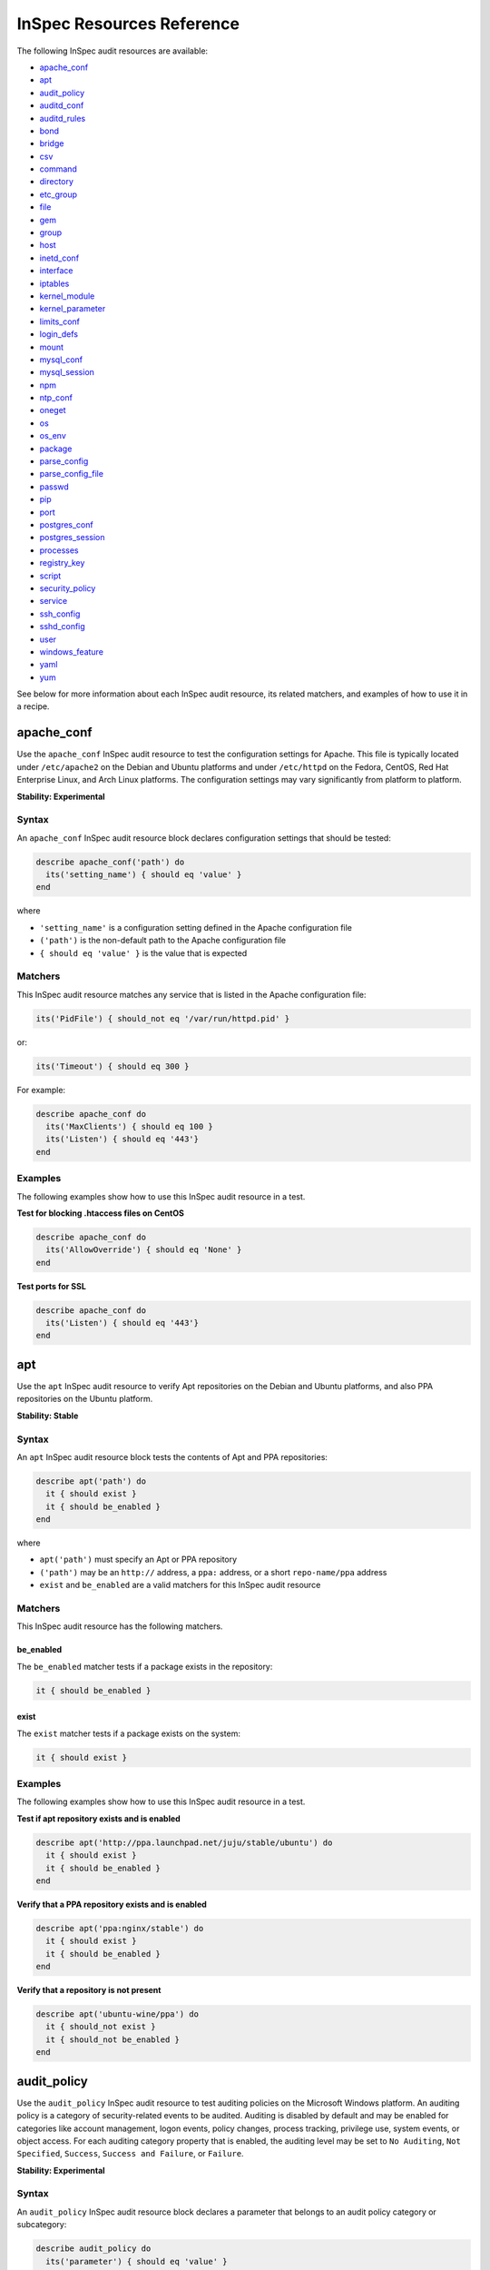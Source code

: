 =====================================================
InSpec Resources Reference
=====================================================

The following InSpec audit resources are available:

* `apache_conf`_
* `apt`_
* `audit_policy`_
* `auditd_conf`_
* `auditd_rules`_
* `bond`_
* `bridge`_
* `csv`_
* `command`_
* `directory`_
* `etc_group`_
* `file`_
* `gem`_
* `group <https://github.com/chef/inspec/blob/master/docs/resources.rst#group-1/>`_
* `host`_
* `inetd_conf`_
* `interface`_
* `iptables`_
* `kernel_module`_
* `kernel_parameter`_
* `limits_conf`_
* `login_defs`_
* `mount`_
* `mysql_conf`_
* `mysql_session`_
* `npm`_
* `ntp_conf`_
* `oneget`_
* `os`_
* `os_env`_
* `package`_
* `parse_config`_
* `parse_config_file`_
* `passwd`_
* `pip`_
* `port`_
* `postgres_conf`_
* `postgres_session`_
* `processes`_
* `registry_key`_
* `script`_
* `security_policy`_
* `service`_
* `ssh_config`_
* `sshd_config`_
* `user`_
* `windows_feature`_
* `yaml`_
* `yum`_

See below for more information about each InSpec audit resource, its related matchers, and examples of how to use it in a recipe.


apache_conf
=====================================================
Use the ``apache_conf`` |inspec resource| to test the configuration settings for |apache|. This file is typically located under ``/etc/apache2`` on the |debian| and |ubuntu| platforms and under ``/etc/httpd`` on the |fedora|, |centos|, |redhat enterprise linux|, and |archlinux| platforms. The configuration settings may vary significantly from platform to platform.

**Stability: Experimental**

Syntax
-----------------------------------------------------
An ``apache_conf`` |inspec resource| block declares configuration settings that should be tested:

.. code-block:: ruby

   describe apache_conf('path') do
     its('setting_name') { should eq 'value' }
   end

where

* ``'setting_name'`` is a configuration setting defined in the |apache| configuration file
* ``('path')`` is the non-default path to the |apache| configuration file
* ``{ should eq 'value' }`` is the value that is expected

Matchers
-----------------------------------------------------
This |inspec resource| matches any service that is listed in the |apache| configuration file:

.. code-block:: ruby

   its('PidFile') { should_not eq '/var/run/httpd.pid' }

or:

.. code-block:: ruby

   its('Timeout') { should eq 300 }

For example:

.. code-block:: ruby

   describe apache_conf do
     its('MaxClients') { should eq 100 }
     its('Listen') { should eq '443'}
   end

Examples
-----------------------------------------------------
The following examples show how to use this InSpec audit resource in a test.

**Test for blocking .htaccess files on CentOS**

.. code-block:: ruby

   describe apache_conf do
     its('AllowOverride') { should eq 'None' }
   end

**Test ports for SSL**

.. code-block:: ruby

   describe apache_conf do
     its('Listen') { should eq '443'}
   end


apt
=====================================================
Use the ``apt`` |inspec resource| to verify |apt| repositories on the |debian| and |ubuntu| platforms, and also |ppa| repositories on the |ubuntu| platform.

**Stability: Stable**

Syntax
-----------------------------------------------------
An ``apt`` |inspec resource| block tests the contents of |apt| and |ppa| repositories:

.. code-block:: ruby

   describe apt('path') do
     it { should exist }
     it { should be_enabled }
   end

where

* ``apt('path')`` must specify an |apt| or |ppa| repository
* ``('path')`` may be an ``http://`` address, a ``ppa:`` address, or a short ``repo-name/ppa`` address
* ``exist`` and ``be_enabled`` are a valid matchers for this |inspec resource|

Matchers
-----------------------------------------------------
This InSpec audit resource has the following matchers.

be_enabled
+++++++++++++++++++++++++++++++++++++++++++++++++++++
The ``be_enabled`` matcher tests if a package exists in the repository:

.. code-block:: ruby

   it { should be_enabled }

exist
+++++++++++++++++++++++++++++++++++++++++++++++++++++
The ``exist`` matcher tests if a package exists on the system:

.. code-block:: ruby

   it { should exist }

Examples
-----------------------------------------------------
The following examples show how to use this InSpec audit resource in a test.

**Test if apt repository exists and is enabled**

.. code-block:: ruby

   describe apt('http://ppa.launchpad.net/juju/stable/ubuntu') do
     it { should exist }
     it { should be_enabled }
   end

**Verify that a PPA repository exists and is enabled**

.. code-block:: ruby

   describe apt('ppa:nginx/stable') do
     it { should exist }
     it { should be_enabled }
   end

**Verify that a repository is not present**

.. code-block:: ruby

   describe apt('ubuntu-wine/ppa') do
     it { should_not exist }
     it { should_not be_enabled }
   end



audit_policy
=====================================================
Use the ``audit_policy`` |inspec resource| to test auditing policies on the |windows| platform. An auditing policy is a category of security-related events to be audited. Auditing is disabled by default and may be enabled for categories like account management, logon events, policy changes, process tracking, privilege use, system events, or object access. For each auditing category property that is enabled, the auditing level may be set to ``No Auditing``, ``Not Specified``, ``Success``, ``Success and Failure``, or ``Failure``.

**Stability: Experimental**

Syntax
-----------------------------------------------------
An ``audit_policy`` |inspec resource| block declares a parameter that belongs to an audit policy category or subcategory:

.. code-block:: ruby

   describe audit_policy do
     its('parameter') { should eq 'value' }
   end

where

* ``'parameter'`` must specify a parameter
* ``'value'`` must be one of ``No Auditing``, ``Not Specified``, ``Success``, ``Success and Failure``, or ``Failure``

Matchers
-----------------------------------------------------
This InSpec audit resource does not have any matchers.

Examples
-----------------------------------------------------
The following examples show how to use this InSpec audit resource.

**Test that a parameter is not set to "No Auditing"**

.. code-block:: ruby

   describe audit_policy do
     its('Other Account Logon Events') { should_not eq 'No Auditing' }
   end

**Test that a parameter is set to "Success"**

.. code-block:: ruby

   describe audit_policy do
     its('User Account Management') { should eq 'Success' }
   end



auditd_conf
=====================================================
Use the ``auditd_conf`` |inspec resource| to test the configuration settings for the audit daemon. This file is typically located under ``/etc/audit/auditd.conf'`` on |unix| and |linux| platforms.

**Stability: Experimental**

Syntax
-----------------------------------------------------
A ``auditd_conf`` |inspec resource| block declares configuration settings that should be tested:

.. code-block:: ruby

   describe auditd_conf('path') do
     its('keyword') { should cmp 'value' }
   end

where

* ``'keyword'`` is a configuration setting defined in the ``auditd.conf`` configuration file
* ``('path')`` is the non-default path to the ``auditd.conf`` configuration file
* ``{ should eq 'value' }`` is the value that is expected

Matchers
-----------------------------------------------------
This |inspec resource| matches any keyword that is listed in the ``auditd.conf`` configuration file. Since all option names and values are case insensitive for ``auditd_conf``, we recommend to compare values with `cmp` instead of the `eq`:

.. code-block:: ruby

   its('log_format') { should cmp 'raw' }
   its('max_log_file') { should cmp 6 }

Examples
-----------------------------------------------------
The following examples show how to use this InSpec audit resource.

**Test the auditd.conf file**

.. code-block:: ruby

   describe auditd_conf do
     its('log_file') { should cmp '/full/path/to/file' }
     its('log_format') { should cmp 'raw' }
     its('flush') { should cmp 'none' }
     its('freq') { should cmp 1 }
     its('num_logs') { should cmp 0 }
     its('max_log_file') { should cmp 6 }
     its('max_log_file_action') { should cmp 'email' }
     its('space_left') { should cmp 2 }
     its('action_mail_acct') { should cmp 'root' }
     its('space_left_action') { should cmp 'email' }
     its('admin_space_left') { should cmp 1 }
     its('admin_space_left_action') { should cmp 'halt' }
     its('disk_full_action') { should cmp 'halt' }
     its('disk_error_action') { should cmp 'halt' }
   end



auditd_rules
=====================================================
Use the ``auditd_rules`` |inspec resource| to test the rules for logging that exist on the system. The ``audit.rules`` file is typically located under ``/etc/audit/`` and contains the list of rules that define what is captured in log files.

**Stability: Experimental**

Syntax
-----------------------------------------------------
A ``auditd_rules`` |inspec resource| block declares one (or more) rules to be tested, and then what that rule should do:

.. code-block:: ruby

   describe auditd_rules do
     its('LIST_RULES') { should eq [
      'exit,always syscall=rmdir,unlink',
      'exit,always auid=1001 (0x3e9) syscall=open',
      'exit,always watch=/etc/group perm=wa',
      'exit,always watch=/etc/passwd perm=wa',
      'exit,always watch=/etc/shadow perm=wa',
      'exit,always watch=/etc/sudoers perm=wa',
      'exit,always watch=/etc/secret_directory perm=r',
    ] }
   end

or test that individual rules are defined:

.. code-block:: ruby

  describe auditd_rules do
    its('LIST_RULES') {should contain_match(/^exit,always watch=\/etc\/group perm=wa key=identity/) }
    its('LIST_RULES') {should contain_match(/^exit,always watch=\/etc\/passwd perm=wa key=identity/) }
    its('LIST_RULES') {should contain_match(/^exit,always watch=\/etc\/gshadow perm=wa key=identity/)}
    its('LIST_RULES') {should contain_match(/^exit,always watch=\/etc\/shadow perm=wa key=identity/)}
    its('LIST_RULES') {should contain_match(/^exit,always watch=\/etc\/security\/opasswd perm=wa key=identity/)}
  end

where each test

* Must declare one (or more) rules to be tested

Examples
-----------------------------------------------------
The following examples show how to use this InSpec audit resource.

**Test if a rule contains a matching element that is identified by a regular expression.**

.. code-block:: ruby

   describe audit_daemon_rules do
     its("LIST_RULES") {
       should contain_match(/^exit,always arch=.* key=time-change syscall=adjtimex,settimeofday/)
     }
   end



bond
=====================================================
Use the ``bond`` |inspec resource| to test a logical, bonded network interface (i.e. "two or more network interfaces aggregated into a single, logical network interface"). On |linux| platforms, any value in the ``/proc/net/bonding`` directory may be tested.

**Stability: Stable**

Syntax
-----------------------------------------------------
A ``bond`` |inspec resource| block declares a bonded network interface, and then specifies the properties of that bonded network interface to be tested:

.. code-block:: ruby

   describe bond('name') do
     it { should exist }
   end

where

* ``'name'`` is the name of the bonded network interface
* ``{ should exist }`` is a valid matcher for this |inspec resource|

Matchers
-----------------------------------------------------
This InSpec audit resource has the following matchers.

content
+++++++++++++++++++++++++++++++++++++++++++++++++++++
The ``content`` matcher tests if contents in the file that defines the bonded network interface match the value specified in the test. The values of the ``content`` matcher are arbitrary:

.. code-block:: ruby

   its('content') { should match('value') }

exist
+++++++++++++++++++++++++++++++++++++++++++++++++++++
The ``exist`` matcher tests if the bonded network interface is available:

.. code-block:: ruby

   it { should exist }

have_interface
+++++++++++++++++++++++++++++++++++++++++++++++++++++
The ``have_interface`` matcher tests if the bonded network interface has one (or more) secondary interfaces:

.. code-block:: ruby

   it { should have_interface }

interfaces
+++++++++++++++++++++++++++++++++++++++++++++++++++++
The ``interfaces`` matcher tests if the named secondary interfaces are available:

.. code-block:: ruby

   its('interfaces') { should eq ['eth0', 'eth1', ...] }

params
+++++++++++++++++++++++++++++++++++++++++++++++++++++
The ``params`` matcher tests arbitrary parameters for the bonded network interface:

.. code-block:: ruby

   its('params') { should eq 'value' }

Examples
-----------------------------------------------------
The following examples show how to use this InSpec audit resource.

**Test if eth0 is a secondary interface for bond0**

.. code-block:: ruby

   describe bond('bond0') do
     it { should exist }
     it { should have_interface 'eth0' }
   end

**Test parameters for bond0**

.. code-block:: ruby

   describe bond('bond0') do
     its('Bonding Mode') { should eq 'IEEE 802.3ad Dynamic link aggregation' }
     its('Transmit Hash Policy') { should eq 'layer3+4 (1)' }
     its('MII Status') { should eq 'up' }
     its('MII Polling Interval (ms)') { should eq '100' }
     its('Up Delay (ms)') { should eq '0' }
     its('Down Delay (ms)') { should eq '0' }
   end





bridge
=====================================================
Use the ``bridge`` |inspec resource| to test basic network bridge properties, such as name, if an interface is defined, and the associations for any defined interface.

* On |linux| platforms, any value in the ``/sys/class/net/{interface}/bridge`` directory may be tested
* On the |windows| platform, the ``Get-NetAdapter`` cmdlet is associated with the ``Get-NetAdapterBinding`` cmdlet and returns the ``ComponentID ms_bridge`` value as a |json| object

.. not sure the previous two bullet items are actually true, but keeping there for reference for now, just in case

**Stability: Stable**

Syntax
-----------------------------------------------------
A ``bridge`` |inspec resource| block declares the bridge to be tested and what interface it should be associated with:

.. code-block:: ruby

   describe bridge('br0') do
     it { should exist }
     it { should have_interface 'eth0' }
   end

..
.. where
..
.. * ``xxxxx`` must specify xxxxx
.. * xxxxx
.. * ``xxxxx`` is a valid matcher for this InSpec audit resource
..


Matchers
-----------------------------------------------------
This InSpec audit resource has the following matchers.

exist
+++++++++++++++++++++++++++++++++++++++++++++++++++++
The ``exist`` matcher tests if the network bridge is available:

.. code-block:: ruby

   it { should exist }

have_interface
+++++++++++++++++++++++++++++++++++++++++++++++++++++
The ``have_interface`` matcher tests if the named interface is defined for the network bridge:

.. code-block:: ruby

   it { should have_interface 'eth0' }

interfaces
+++++++++++++++++++++++++++++++++++++++++++++++++++++
The ``interfaces`` matcher tests if the named interface is present:

.. code-block:: ruby

   its('interfaces') { should eq 'foo' }
   its('interfaces') { should eq 'bar' }
   its('interfaces') { should include('foo') }

..
.. Examples
.. -----------------------------------------------------
.. The following examples show how to use this InSpec audit resource.
..
.. **xxxxx**
..
.. xxxxx
..
.. **xxxxx**
..
.. xxxxx
..




command
=====================================================
Use the ``command`` |inspec resource| to test an arbitrary command that is run on the system.

**Stability: Stable**

Syntax
-----------------------------------------------------
A ``command`` |inspec resource| block declares a command to be run, one (or more) expected outputs, and the location to which that output is sent:

.. code-block:: ruby

   describe command('command') do
     it { should exist }
     its('matcher') { should eq 'output' }
   end

where

* ``'command'`` must specify a command to be run
* ``'matcher'`` is one of ``exit_status``, ``stderr``, or ``stdout``
* ``'output'`` tests the output of the command run on the system versus the output value stated in the test

Matchers
-----------------------------------------------------
This InSpec audit resource has the following matchers.

exist
+++++++++++++++++++++++++++++++++++++++++++++++++++++
The ``exist`` matcher tests if a command may be run on the system:

.. code-block:: ruby

   it { should exist }

exit_status
+++++++++++++++++++++++++++++++++++++++++++++++++++++
The ``exit_status`` matcher tests the exit status for the command:

.. code-block:: ruby

   its('exit_status') { should eq 123 }

stderr
+++++++++++++++++++++++++++++++++++++++++++++++++++++
The ``stderr`` matcher tests results of the command as returned in standard error (stderr):

.. code-block:: ruby

   its('stderr') { should eq 'error' }

stdout
+++++++++++++++++++++++++++++++++++++++++++++++++++++
The ``stdout`` matcher tests results of the command as returned in standard output (stdout):

.. code-block:: ruby

   its('stdout') { should eq '/^1$/' }

Examples
-----------------------------------------------------
The following examples show how to use this InSpec audit resource.

**Test for PostgreSQL database running a RC, but no development, or beta release**

.. code-block:: ruby

   describe command('psql -V') do
     its('stdout') { should eq '/RC/' }
     its('stdout') { should_not eq '/DEVEL/' }
     its('stdout') { should_not eq '/BETA/' }
   end

**Test standard output (stdout)**

.. code-block:: ruby

   describe command('echo hello') do
     its('stdout') { should eq 'hello\n' }
     its('stderr') { should eq '' }
     its('exit_status') { should eq 0 }
   end

**Test standard error (stderr)**

.. code-block:: ruby

   describe command('>&2 echo error') do
     its('stdout') { should eq '' }
     its('stderr') { should eq 'error\n' }
     its('exit_status') { should eq 0 }
   end

**Test an exit status code**

.. code-block:: ruby

   describe command('exit 123') do
     its('stdout') { should eq '' }
     its('stderr') { should eq '' }
     its('exit_status') { should eq 123 }
   end

**Test if the command shell exists**

.. code-block:: ruby

   describe command('/bin/sh').exist? do
     it { should eq true }
   end

**Test for a command that should not exist**

.. code-block:: ruby

   describe command('this is not existing').exist? do
     it { should eq false }
   end




csv
=====================================================
Use the ``csv`` |inspec resource| to test configuration data in a |csv| file.

**Stability: Experimental**

Syntax
-----------------------------------------------------
A ``csv`` |inspec resource| block declares the configuration data to be tested:

.. code-block:: ruby

   describe csv('file') do
     its('name') { should eq 'foo' }
   end

where

* ``'file'`` is the path to a |csv| file
* ``name`` is a configuration setting in a |csv| file
* ``should eq 'foo'`` tests a value of ``name`` as read from a |csv| file versus the value declared in the test

Matchers
-----------------------------------------------------
This InSpec audit resource has the following matchers.

name
+++++++++++++++++++++++++++++++++++++++++++++++++++++
The ``name`` matcher tests the value of ``name`` as read from a |csv| file versus the value declared in the test:

.. code-block:: ruby

   its('name') { should eq 'foo' }

Examples
-----------------------------------------------------
The following examples show how to use this InSpec audit resource.

**Test a CSV file**

.. code-block:: ruby

   describe csv('some_file.csv') do
     its('setting') { should eq 1 }
   end



directory
=====================================================
Use the ``directory`` |inspec resource| to test if the file type is a directory. This is equivalent to using the ``file`` |inspec resource| and the ``be_directory`` matcher, but provides a simpler and more direct way to test directories. All of the matchers available to ``file`` may be used with ``directory``.

**Stability: Experimental**

Syntax
-----------------------------------------------------
A ``directory`` |inspec resource| block declares the location of the directory to be tested, and then one (or more) matchers:

.. code-block:: ruby

   describe directory('path') do
     it { should MATCHER 'value' }
   end

Matchers
-----------------------------------------------------
This |inspec resource| may use any of the matchers available to the ``file`` resource that are useful for testing a directory.

..
.. Examples
.. -----------------------------------------------------
.. The following examples show how to use this InSpec audit resource.
..
.. **xxxxx**
..
.. xxxxx
..
.. **xxxxx**
..
.. xxxxx
..


etc_group
=====================================================
Use the ``etc_group`` |inspec resource| to test groups that are defined on |linux| and |unix| platforms. The ``/etc/group`` file stores details about each group---group name, password, group identifier, along with a comma-separate list of users that belong to the group.

**Stability: Experimental**

Syntax
-----------------------------------------------------
A ``etc_group`` |inspec resource| block declares a collection of properties to be tested:

.. code-block:: ruby

   describe etc_group('path') do
     its('matcher') { should eq 'some_value' }
   end

or:

.. code-block:: ruby

   describe etc_group.where(item: 'value', item: 'value') do
     its('gids') { should_not contain_duplicates }
     its('groups') { should include 'user_name' }
     its('users') { should include 'user_name' }
   end

where

* ``('path')`` is the non-default path to the ``inetd.conf`` file
* ``.where()`` may specify a specific item and value, to which the matchers are compared
* ``'gids'``, ``'groups'``, and ``'users'`` are valid matchers for this |inspec resource|

Matchers
-----------------------------------------------------
This InSpec audit resource has the following matchers.

gids
+++++++++++++++++++++++++++++++++++++++++++++++++++++
The ``gids`` matcher tests if the named group identifier is present or if it contains duplicates:

.. code-block:: ruby

   its('gids') { should_not contain_duplicates }

groups
+++++++++++++++++++++++++++++++++++++++++++++++++++++
The ``groups`` matcher tests all groups for the named user:

.. code-block:: ruby

   its('groups') { should include 'my_group' }

users
+++++++++++++++++++++++++++++++++++++++++++++++++++++
The ``users`` matcher tests all groups for the named user:

.. code-block:: ruby

   its('users') { should include 'my_user' }

where
+++++++++++++++++++++++++++++++++++++++++++++++++++++
The ``where`` matcher allows the test to be focused to one (or more) specific items:

.. code-block:: ruby

   etc_group.where(item: 'value', item: 'value')

where ``item`` may be one (or more) of:

* ``name: 'name'``
* ``group_name: 'group_name'``
* ``password: 'password'``
* ``gid: 'gid'``
* ``group_id: 'gid'``
* ``users: 'user_name'``
* ``members: 'member_name'``

Examples
-----------------------------------------------------
The following examples show how to use this InSpec audit resource.

**Test group identifiers (GIDs) for duplicates**

.. code-block:: ruby

   describe etc_group do
     its('gids') { should_not contain_duplicates }
   end

**Test all groups to see if a specific user belongs to one (or more) groups**

.. code-block:: ruby

   describe etc_group do
     its('groups') { should include 'my_group' }
   end


**Test all groups for a specific user name**

.. code-block:: ruby

   describe etc_group do
     its('users') { should include 'my_user' }
   end

**Filter a list of groups for a specific user**

.. code-block:: ruby

   describe etc_group.where(name: 'my_group') do
     its('users') { should include 'my_user' }
   end



file
=====================================================
Use the ``file`` |inspec resource| to test all system file types, including files, directories, symbolic links, named pipes, sockets, character devices, block devices, and doors.

**Stability: Stable**

Syntax
-----------------------------------------------------
A ``file`` |inspec resource| block declares the location of the file type to be tested, what type that file should be (if required), and then one (or more) matchers:

.. code-block:: ruby

   describe file('path') do
     it { should MATCHER 'value' }
   end

where

* ``('path')`` is the name of the file and/or the path to the file
* ``MATCHER`` is a valid matcher for this |inspec resource|
* ``'value'`` is the value to be tested

Matchers
-----------------------------------------------------
This InSpec audit resource has the following matchers.

be_block_device
+++++++++++++++++++++++++++++++++++++++++++++++++++++
The ``be_block_device`` matcher tests if the file exists as a block device, such as ``/dev/disk0`` or ``/dev/disk0s9``:

.. code-block:: ruby

   it { should be_block_device }

be_character_device
+++++++++++++++++++++++++++++++++++++++++++++++++++++
The ``be_character_device`` matcher tests if the file exists as a character device (that corresponds to a block device), such as ``/dev/rdisk0`` or ``/dev/rdisk0s9``:

.. code-block:: ruby

   it { should be_character_device }

be_directory
+++++++++++++++++++++++++++++++++++++++++++++++++++++
The ``be_directory`` matcher tests if the file exists as a directory, such as ``/etc/passwd``, ``/etc/shadow``, or ``/var/log/httpd``:

.. code-block:: ruby

   it { should be_directory }

be_executable
+++++++++++++++++++++++++++++++++++++++++++++++++++++
The ``be_executable`` matcher tests if the file exists as an executable:

.. code-block:: ruby

   it { should be_executable }

The ``be_executable`` matcher may also test if the file is executable by a specific owner, group, or user. For example, a group:

.. code-block:: ruby

   it { should be_executable.by('group') }

an owner:

.. code-block:: ruby

   it { should be_executable.by('owner') }

a user:

.. code-block:: ruby

   it { should be_executable.by_user('user') }

be_file
+++++++++++++++++++++++++++++++++++++++++++++++++++++
The ``be_file`` matcher tests if the file exists as a file. This can be useful with configuration files like ``/etc/passwd`` where there typically is not an associated file extension---``passwd.txt``:

.. code-block:: ruby

   it { should be_file }

be_grouped_into
+++++++++++++++++++++++++++++++++++++++++++++++++++++
The ``be_grouped_into`` matcher tests if the file exists as part of the named group:

.. code-block:: ruby

   it { should be_grouped_into 'group' }

be_immutable
+++++++++++++++++++++++++++++++++++++++++++++++++++++
The ``be_immutable`` matcher tests if the file is immutable, i.e. "cannot be changed":

.. code-block:: ruby

   it { should be_immutable }

be_linked_to
+++++++++++++++++++++++++++++++++++++++++++++++++++++
The ``be_linked_to`` matcher tests if the file is linked to the named target:

.. code-block:: ruby

   it { should be_linked_to '/etc/target-file' }

be_mounted
+++++++++++++++++++++++++++++++++++++++++++++++++++++
The ``be_mounted`` matcher tests if the file is accessible from the file system:

.. code-block:: ruby

   it { should be_mounted }

be_owned_by
+++++++++++++++++++++++++++++++++++++++++++++++++++++
The ``be_owned_by`` matcher tests if the file is owned by the named user, such as ``root``:

.. code-block:: ruby

   it { should be_owned_by 'root' }

be_pipe
+++++++++++++++++++++++++++++++++++++++++++++++++++++
The ``be_pipe`` matcher tests if the file exists as first-in, first-out special file (``.fifo``) that is typically used to define a named pipe, such as ``/var/log/nginx/access.log.fifo``:

.. code-block:: ruby

   it { should be_pipe }

be_readable
+++++++++++++++++++++++++++++++++++++++++++++++++++++
The ``be_readable`` matcher tests if the file is readable:

.. code-block:: ruby

   it { should be_readable }

The ``be_readable`` matcher may also test if the file is readable by a specific owner, group, or user. For example, a group:

.. code-block:: ruby

   it { should be_readable.by('group') }

an owner:

.. code-block:: ruby

   it { should be_readable.by('owner') }

a user:

.. code-block:: ruby

   it { should be_readable.by_user('user') }

be_socket
+++++++++++++++++++++++++++++++++++++++++++++++++++++
The ``be_socket`` matcher tests if the file exists as socket (``.sock``), such as ``/var/run/php-fpm.sock``:

.. code-block:: ruby

   it { should be_socket }

be_symlink
+++++++++++++++++++++++++++++++++++++++++++++++++++++
The ``be_symlink`` matcher tests if the file exists as a symbolic, or soft link that contains an absolute or relative path reference to another file:

.. code-block:: ruby

   it { should be_symlink }

be_version
+++++++++++++++++++++++++++++++++++++++++++++++++++++
The ``be_version`` matcher tests the version of the file:

.. code-block:: ruby

   it { should be_version '1.2.3' }

be_writable
+++++++++++++++++++++++++++++++++++++++++++++++++++++
The ``be_writable`` matcher tests if the file is writable:

.. code-block:: ruby

   it { should be_writable }

The ``be_writable`` matcher may also test if the file is writable by a specific owner, group, or user. For example, a group:

.. code-block:: ruby

   it { should be_writable.by('group') }

an owner:

.. code-block:: ruby

   it { should be_writable.by('owner') }

a user:

.. code-block:: ruby

   it { should be_writable.by_user('user') }

content
+++++++++++++++++++++++++++++++++++++++++++++++++++++
The ``content`` matcher tests if contents in the file match the value specified in the test. The values of the ``content`` matcher are arbitrary and depend on the file type being tested and also the type of information that is expected to be in that file:

.. code-block:: ruby

   its('content') { should match 'value' }

The following complete example tests the ``pg_hba.conf`` file in |postgresql| for |md5| requirements.  The tests look at all ``host`` and ``local`` settings in that file, and then compare the |md5| checksums against the values in the test:

.. code-block:: bash

   describe file(hba_config_file) do
     its('content') { should match '/local\s.*?all\s.*?all\s.*?md5/' }
     its('content') { should match '%r{/host\s.*?all\s.*?all\s.*?127.0.0.1\/32\s.*?md5/}' }
     its('content') { should match '%r{/host\s.*?all\s.*?all\s.*?::1\/128\s.*?md5/}' }
   end

exist
+++++++++++++++++++++++++++++++++++++++++++++++++++++
The ``exist`` matcher tests if the named file exists:

.. code-block:: ruby

   it { should exist }

file_version
+++++++++++++++++++++++++++++++++++++++++++++++++++++
The ``file_version`` matcher tests if the file's version matches the specified value. The difference between a file's "file version" and "product version" is that the file version is the version number of the file itself, whereas the product version is the version number associated with the application from which that file originates:

.. code-block:: ruby

   its('file_version') { should eq '1.2.3' }

group
+++++++++++++++++++++++++++++++++++++++++++++++++++++
The ``group`` matcher tests if the group to which a file belongs matches the specified value:

.. code-block:: ruby

   its('group') { should eq 'admins' }

have_mode
+++++++++++++++++++++++++++++++++++++++++++++++++++++
The ``have_mode`` matcher tests if a file has a mode assigned to it:

.. code-block:: ruby

   it { should have_mode }

link_path
+++++++++++++++++++++++++++++++++++++++++++++++++++++
The ``link_path`` matcher tests if the file exists at the specified path:

.. code-block:: ruby

   its('link_path') { should eq '/some/path/to/file' }

link_target
+++++++++++++++++++++++++++++++++++++++++++++++++++++
The ``link_target`` matcher tests if a file that is linked to this file exists at the specified path:

.. code-block:: ruby

   its('link_target') { should eq '/some/path/to/file' }

md5sum
+++++++++++++++++++++++++++++++++++++++++++++++++++++
The ``md5sum`` matcher tests if the |md5| checksum for a file matches the specified value:

.. code-block:: ruby

   its('md5sum') { should eq '3329x3hf9130gjs9jlasf2305mx91s4j' }

mode
+++++++++++++++++++++++++++++++++++++++++++++++++++++
The ``mode`` matcher tests if the mode assigned to the file matches the specified value:

.. code-block:: ruby

   its('mode') { should eq 0644 }

mtime
+++++++++++++++++++++++++++++++++++++++++++++++++++++
The ``mtime`` matcher tests if the file modification time for the file matches the specified value:

.. code-block:: ruby

   its('mtime') { should eq 'October 31 2015 12:10:45' }

or:

.. code-block:: bash

   describe file('/').mtime.to_i do
     it { should <= Time.now.to_i }
     it { should >= Time.now.to_i - 1000}
   end

owner
+++++++++++++++++++++++++++++++++++++++++++++++++++++
The ``owner`` matcher tests if the owner of the file matches the specified value:

.. code-block:: ruby

   its('owner') { should eq 'root' }

product_version
+++++++++++++++++++++++++++++++++++++++++++++++++++++
The ``product_version`` matcher tests if the file's product version matches the specified value. The difference between a file's "file version" and "product version" is that the file version is the version number of the file itself, whereas the product version is the version number associated with the application from which that file originates:

.. code-block:: ruby

   its('product_version') { should eq 2.3.4 }

selinux_label
+++++++++++++++++++++++++++++++++++++++++++++++++++++
The ``selinux_label`` matcher tests if the |selinux| label for a file matches the specified value:

.. code-block:: ruby

   its('selinux_label') { should eq 'system_u:system_r:httpd_t:s0' }

sha256sum
+++++++++++++++++++++++++++++++++++++++++++++++++++++
The ``sha256sum`` matcher tests if the |sha256| checksum for a file matches the specified value:

.. code-block:: ruby

   its('sha256sum') { should eq 'b837ch38lh19bb8eaopl8jvxwd2e4g58jn9lkho1w3ed9jbkeicalplaad9k0pjn' }

size
+++++++++++++++++++++++++++++++++++++++++++++++++++++
The ``size`` matcher tests if a file's size matches, is greater than, or is less than the specified value. For example, equal:

.. code-block:: ruby

   its('size') { should eq 32375 }

Greater than:

.. code-block:: ruby

   its('size') { should > 64 }

Less than:

.. code-block:: ruby

   its('size') { should < 10240 }

type
+++++++++++++++++++++++++++++++++++++++++++++++++++++
The ``type`` matcher tests if the first letter of the file's mode string contains one of the following characters:

* ``-`` or ``f`` (the file is a file); use ``'file`` to test for this file type
* ``d`` (the file is a directory); use ``'directory`` to test for this file type
* ``l`` (the file is a symbolic link); use ``'link`` to test for this file type
* ``p`` (the file is a named pipe); use ``'pipe`` to test for this file type
* ``s`` (the file is a socket); use ``'socket`` to test for this file type
* ``c`` (the file is a character device); use ``'character`` to test for this file type
* ``b`` (the file is a block device); use ``'block`` to test for this file type
* ``D`` (the file is a door); use ``'door`` to test for this file type

For example:

.. code-block:: ruby

   its('type') { should eq 'file' }

or:

.. code-block:: ruby

   its('type') { should eq 'socket' }

Examples
-----------------------------------------------------
The following examples show how to use this InSpec audit resource.

**Test the contents of a file for MD5 requirements**

.. code-block:: bash

   describe file(hba_config_file) do
     its('content') { should match '/local\s.*?all\s.*?all\s.*?md5/' }
     its('content') { should match '%r{/host\s.*?all\s.*?all\s.*?127.0.0.1\/32\s.*?md5/}' }
     its('content') { should match '%r{/host\s.*?all\s.*?all\s.*?::1\/128\s.*?md5/}' }
   end

**Test if a file exists**

.. code-block:: bash

   describe file('/tmp') do
    it { should exist }
   end

**Test that a file does not exist**

.. code-block:: bash

   describe file('/tmpest') do
    it { should_not exist }
   end

**Test if a path is a directory**

.. code-block:: bash

   describe file('/tmp') do
    its('type') { should eq :directory }
    it { should be_directory }
   end

**Test if a path is a file and not a directory**

.. code-block:: bash

   describe file('/proc/version') do
     its('type') { should eq 'file' }
     it { should be_file }
     it { should_not be_directory }
   end

**Test if a file is a symbolic link**

.. code-block:: bash

   describe file('/dev/stdout') do
     its('type') { should eq 'symlink' }
     it { should be_symlink }
     it { should_not be_file }
     it { should_not be_directory }
   end

**Test if a file is a character device**

.. code-block:: bash

   describe file('/dev/zero') do
     its('type') { should eq 'character' }
     it { should be_character_device }
     it { should_not be_file }
     it { should_not be_directory }
   end

**Test if a file is a block device**

.. code-block:: bash

   describe file('/dev/zero') do
     its('type') { should eq 'block' }
     it { should be_character_device }
     it { should_not be_file }
     it { should_not be_directory }
   end

**Test the mode for a file**

.. code-block:: bash

   describe file('/dev') do
    its('mode') { should eq 00755 }
   end

**Test the owner of a file**

.. code-block:: bash

   describe file('/root') do
     its('owner') { should eq 'root' }
   end

**Test if a file is owned by the root user**

.. code-block:: bash

   describe file('/dev') do
     it { should be_owned_by 'root' }
   end

**Test the mtime for a file**

.. code-block:: bash

   describe file('/').mtime.to_i do
     it { should <= Time.now.to_i }
     it { should >= Time.now.to_i - 1000}
   end

**Test that a file's size is between 64 and 10240**

.. code-block:: bash

   describe file('/') do
     its('size') { should be > 64 }
     its('size') { should be < 10240 }
   end

**Test that a file's size is zero**

.. code-block:: bash

   describe file('/proc/cpuinfo') do
     its('size') { should be 0 }
   end

**Test that a file is not mounted**

.. code-block:: bash

   describe file('/proc/cpuinfo') do
     it { should_not be_mounted }
   end

**Test an MD5 checksum**

.. code-block:: bash

   require 'digest'
   cpuinfo = file('/proc/cpuinfo').content
   md5sum = Digest::MD5.hexdigest(cpuinfo)

   describe file('/proc/cpuinfo') do
     its('md5sum') { should eq md5sum }
   end

**Test an SHA-256 checksum**

.. code-block:: bash

   require 'digest'
   cpuinfo = file('/proc/cpuinfo').content
   sha256sum = Digest::SHA256.hexdigest(cpuinfo)

   describe file('/proc/cpuinfo') do
     its('sha256sum') { should eq sha256sum }
   end


gem
=====================================================
Use the ``gem`` |inspec resource| to test if a global |gem| package is installed.

**Stability: Experimental**

Syntax
-----------------------------------------------------
A ``gem`` |inspec resource| block declares a package and (optionally) a package version:

.. code-block:: ruby

   describe gem('gem_package_name') do
     it { should be_installed }
   end

where

* ``('gem_package_name')`` must specify a |gem| package, such as ``'rubocop'``
* ``be_installed`` is a valid matcher for this |inspec resource|

Matchers
-----------------------------------------------------
This InSpec audit resource has the following matchers.

be_installed
+++++++++++++++++++++++++++++++++++++++++++++++++++++
The ``be_installed`` matcher tests if the named |gem| package is installed:

.. code-block:: ruby

   it { should be_installed }

version
+++++++++++++++++++++++++++++++++++++++++++++++++++++
The ``version`` matcher tests if the named package version is on the system:

.. code-block:: ruby

   its('version') { should eq '0.33.0' }

Examples
-----------------------------------------------------
The following examples show how to use this InSpec audit resource.

**Verify that a gem package is installed, with a specific version**

.. code-block:: ruby

   describe gem('rubocop') do
     it { should be_installed }
     its('version') { should eq '0.33.0' }
   end

**Verify that a gem package is not installed**

.. code-block:: ruby

   describe gem('rubocop') do
     it { should_not be_installed }
   end


group
=====================================================
Use the ``group`` |inspec resource| to test groups on the system.

Syntax
-----------------------------------------------------
A ``group`` |inspec resource| block declares a group, and then the details to be tested, such as if the group is a local group, the group identifier, or if the group exists:

.. code-block:: ruby

   describe group('group_name') do
     it { should exist }
     its('gid') { should eq 0 }
   end

where

* ``'group_name'`` must specify the name of a group on the system
* ``exist`` and ``'gid'`` are valid matchers for this |inspec resource|

Matchers
-----------------------------------------------------
This InSpec audit resource has the following matchers.

be_local
+++++++++++++++++++++++++++++++++++++++++++++++++++++
The ``be_local`` matcher tests if the group is a local group:

.. code-block:: ruby

   it { should be_local }

exist
+++++++++++++++++++++++++++++++++++++++++++++++++++++
The ``exist`` matcher tests if the named user exists:

.. code-block:: ruby

   it { should exist }

gid
+++++++++++++++++++++++++++++++++++++++++++++++++++++
The ``gid`` matcher tests the named group identifier:

.. code-block:: ruby

   its('gid') { should eq 1234 }

Examples
-----------------------------------------------------
The following examples show how to use this InSpec audit resource.

**Test the group identifier for the root group**

.. code-block:: ruby

   describe group('root') do
     it { should exist }
     its('gid') { should eq 0 }
   end



host
=====================================================
Use the ``host`` |inspec resource| to test the name used to refer to a specific host and its availability, including the Internet protocols and ports over which that host name should be available.

**Stability: Stable**

Syntax
-----------------------------------------------------
A ``host`` |inspec resource| block declares a host name, and then (depending on what is to be tested) a port and/or a protocol:

.. code-block:: ruby

   describe host('example.com', port: 80, proto: 'tcp') do
     it { should be_reachable }
   end

where

* ``host()`` must specify a host name and may specify a port number and/or a protocol
* ``'example.com'`` is the host name
* ``port:`` is the port number
* ``proto: 'name'`` is the Internet protocol: |tcp| (``proto: 'tcp'``), |udp| (``proto: 'udp'`` or  |icmp| (``proto: 'icmp'``))
* ``be_reachable`` is a valid matcher for this |inspec resource|

Matchers
-----------------------------------------------------
This InSpec audit resource has the following matchers.

be_reachable
+++++++++++++++++++++++++++++++++++++++++++++++++++++
The ``be_reachable`` matcher tests if the host name is available:

.. code-block:: ruby

   it { should be_reachable }

be_resolvable
+++++++++++++++++++++++++++++++++++++++++++++++++++++
The ``be_resolvable`` matcher tests for host name resolution, i.e. "resolvable to an IP address":

.. code-block:: ruby

   it { should be_resolvable }

ipaddress
-----------------------------------------------------
The ``ipaddress`` matcher tests if a host name is resolvable to a specific IP address:

.. code-block:: ruby

   its('ipaddress') { should include '93.184.216.34' }

Examples
-----------------------------------------------------
The following examples show how to use this InSpec audit resource.

**Verify host name s reachable over a specific protocol and port number**

.. code-block:: ruby

   describe host('example.com', port: 53, proto: 'udp') do
     it { should be_reachable }
   end

**Verify that a specific IP address can be resolved**

.. code-block:: ruby

   describe host('example.com', port: 80, proto: 'tcp') do
     it { should be_resolvable }
     its('ipaddress') { should include '192.168.1.1' }
   end




inetd_conf
=====================================================
Use the ``inetd_conf`` |inspec resource| to test if a service is enabled in the ``inetd.conf`` file on |linux| and |unix| platforms. |inetd|---the Internet service daemon---listens on dedicated ports, and then loads the appropriate program based on a request. The ``inetd.conf`` file is typically located at ``/etc/inetd.conf`` and contains a list of Internet services associated to the ports on which that service will listen. Only enabled services may handle a request; only services that are required by the system should be enabled.

**Stability: Experimental**

Syntax
-----------------------------------------------------
An ``inetd_conf`` |inspec resource| block declares the list of services that are enabled in the ``inetd.conf`` file:

.. code-block:: ruby

   describe inetd_conf('path') do
     its('service_name') { should eq 'value' }
   end

where

* ``'service_name'`` is a service listed in the ``inetd.conf`` file
* ``('path')`` is the non-default path to the ``inetd.conf`` file
* ``should eq 'value'`` is the value that is expected

Matchers
-----------------------------------------------------
This |inspec resource| matches any service that is listed in the ``inetd.conf`` file. You may want to ensure that specific services do not listen via ``inetd.conf``:

.. code-block:: ruby

   its('shell') { should eq nil }

or:

.. code-block:: ruby

   its('netstat') { should eq nil }

or:

.. code-block:: ruby

   its('systat') { should eq nil }

For example:

.. code-block:: ruby

   describe inetd_conf do
     its('shell') { should eq nil }
     its('login') { should eq nil }
     its('exec') { should eq nil }
   end

Examples
-----------------------------------------------------
The following examples show how to use this InSpec audit resource.

**Verify that FTP is disabled**

The contents if the ``inetd.conf`` file contain the following:

.. code-block:: text

   #ftp      stream   tcp   nowait   root   /usr/sbin/tcpd   in.ftpd -l -a
   #telnet   stream   tcp   nowait   root   /usr/sbin/tcpd   in.telnetd

and the following test is defined:

.. code-block:: ruby

   describe inetd_conf do
     its('ftp') { should eq nil }
     its('telnet') { should eq nil }
   end

Because both the ``ftp`` and ``telnet`` Internet services are commented out (``#``), both services are disabled. Consequently, both tests will return ``true``. However, if the ``inetd.conf`` file is set as follows:

.. code-block:: text

   ftp       stream   tcp   nowait   root   /usr/sbin/tcpd   in.ftpd -l -a
   #telnet   stream   tcp   nowait   root   /usr/sbin/tcpd   in.telnetd

then the same test will return ``false`` for ``ftp`` and the entire test will fail.

**Test if telnet is installed**

.. code-block:: ruby

   describe package('telnetd') do
     it { should_not be_installed }
   end

   describe inetd_conf do
     its('telnet') { should eq nil }
   end



interface
=====================================================
Use the ``interface`` |inspec resource| to test basic network adapter properties, such as name, status, state, address, and link speed (in MB/sec).

* On |linux| platforms, ``/sys/class/net/#{iface}`` is used as source
* On the |windows| platform, the ``Get-NetAdapter`` cmdlet is used as source

**Stability: Stable**

Syntax
-----------------------------------------------------
An ``interface`` |inspec resource| block declares network interface properties to be tested:

.. code-block:: ruby

   describe interface do
     it { should be_up }
     its('speed') { should eq 1000 }
     its('name') { should eq eth0 }
   end


Matchers
-----------------------------------------------------
This InSpec audit resource has the following matchers.

be_up
+++++++++++++++++++++++++++++++++++++++++++++++++++++
The ``be_up`` matcher tests if the network interface is available:

.. code-block:: ruby

   it { should be_up }

name
+++++++++++++++++++++++++++++++++++++++++++++++++++++
The ``name`` matcher tests if the named network interface exists:

.. code-block:: ruby

   its('name') { should eq eth0 }

speed
+++++++++++++++++++++++++++++++++++++++++++++++++++++
The ``speed`` matcher tests the speed of the network interface, in MB/sec:

.. code-block:: ruby

   its('speed') { should eq 1000 }

..
.. Examples
.. -----------------------------------------------------
.. The following examples show how to use this InSpec audit resource.
..
.. **xxxxx**
..
.. xxxxx
..
.. **xxxxx**
..
.. xxxxx
..



iptables
=====================================================
Use the ``iptables`` |inspec resource| to test rules that are defined in ``iptables``, which maintains tables of IP packet filtering rules. There may be more than one table. Each table contains one (or more) chains (both built-in and custom). A chain is a list of rules that match packets. When the rule matches, the rule defines what target to assign to the packet.

**Stability: Experimental**

Syntax
-----------------------------------------------------
A ``iptables`` |inspec resource| block declares tests for rules in IP tables:

.. code-block:: ruby

   describe iptables(rule:'name', table:'name', chain: 'name') do
     it { should have_rule('RULE') }
   end

where

* ``iptables()`` may specify any combination of ``rule``, ``table``, or ``chain``
* ``rule:'name'`` is the name of a rule that matches a set of packets
* ``table:'name'`` is the packet matching table against which the test is run
* ``chain: 'name'`` is the name of a user-defined chain or one of ``ACCEPT``, ``DROP``, ``QUEUE``, or ``RETURN``
* ``have_rule('RULE')`` tests that rule in the iptables file

Matchers
-----------------------------------------------------
This InSpec audit resource has the following matchers.

have_rule
+++++++++++++++++++++++++++++++++++++++++++++++++++++
The ``have_rule`` matcher tests the named rule against the information in the ``iptables`` file:

.. code-block:: ruby

   it { should have_rule('RULE') }

Examples
-----------------------------------------------------
The following examples show how to use this InSpec audit resource.

**Test if the IP table allows a packet through**

.. code-block:: ruby

   describe iptables do
     it { should have_rule('-P INPUT ACCEPT') }
   end

**Test if the IP table allows a packet through, for a specific table and chain**

.. code-block:: ruby

   describe iptables(table:'mangle', chain: 'input') do
     it { should have_rule('-P INPUT ACCEPT') }
   end



json
=====================================================
Use the ``json`` |inspec resource| to test data in a |json| file.

**Stability: Experimental**

Syntax
-----------------------------------------------------
A ``json`` |inspec resource| block declares the data to be tested:

.. code-block:: ruby

   describe json do
     its('name') { should eq 'foo' }
   end

where

* ``name`` is a configuration setting in a |json| file
* ``should eq 'foo'`` tests a value of ``name`` as read from a |json| file versus the value declared in the test

Matchers
-----------------------------------------------------
This InSpec audit resource has the following matchers.

name
+++++++++++++++++++++++++++++++++++++++++++++++++++++
The ``name`` matcher tests the value of ``name`` as read from a |json| file versus the value declared in the test:

.. code-block:: ruby

   its('name') { should eq 'foo' }

Examples
-----------------------------------------------------
The following examples show how to use this InSpec audit resource.

**Test a cookbook version in a policyfile.lock.json file**

.. code-block:: ruby

   describe json('policyfile.lock.json') do
     its('cookbook_locks.omnibus.version') { should eq('2.2.0') }
   end



kernel_module
=====================================================
Use the ``kernel_module`` |inspec resource| to test kernel modules on |linux| platforms. These parameters are located under ``/lib/modules``. Any submodule may be tested using this resource.

**Stability: Stable**

Syntax
-----------------------------------------------------
A ``kernel_module`` |inspec resource| block declares a module name, and then tests if that module is a loadable kernel module:

.. code-block:: ruby

   describe kernel_module('module_name') do
     it { should be_loaded }
   end

where

* ``'module_name'`` must specify a kernel module, such as ``'bridge'``
* ``{ should be_loaded }`` tests if the module is a loadable kernel module

Matchers
-----------------------------------------------------
This InSpec audit resource has the following matchers.

be_loaded
+++++++++++++++++++++++++++++++++++++++++++++++++++++
The ``be_loaded`` matcher tests if the module is a loadable kernel module:

.. code-block:: ruby

   it { should be_loaded }

Examples
-----------------------------------------------------
The following examples show how to use this InSpec audit resource.

**Test if a module is loaded**

.. code-block:: ruby

   describe kernel_module('bridge') do
     it { should be_loaded }
   end


kernel_parameter
=====================================================
Use the ``kernel_parameter`` |inspec resource| to test kernel parameters on |linux| platforms.

**Stability: Stable**

Syntax
-----------------------------------------------------
A ``kernel_parameter`` |inspec resource| block declares a parameter and then a value to be tested:

.. code-block:: ruby

   describe kernel_parameter('path.to.parameter') do
     its('value') { should eq 0 }
   end

where

* ``'kernel.parameter'`` must specify a kernel parameter, such as ``'net.ipv4.conf.all.forwarding'``
* ``{ should eq 0 }`` states the value to be tested

Matchers
-----------------------------------------------------
This InSpec audit resource has the following matchers.

value
+++++++++++++++++++++++++++++++++++++++++++++++++++++
The ``value`` matcher tests the value assigned to the named IP address versus the value declared in the test:

.. code-block:: ruby

   its('value') { should eq 0 }

Examples
-----------------------------------------------------
The following examples show how to use this InSpec audit resource.

**Test if global forwarding is enabled for an IPv4 address**

.. code-block:: ruby

   describe kernel_parameter('net.ipv4.conf.all.forwarding') do
     its(:value) { should eq 1 }
   end

**Test if global forwarding is disabled for an IPv6 address**

.. code-block:: ruby

   describe kernel_parameter('net.ipv6.conf.all.forwarding') do
     its(:value) { should eq 0 }
   end

**Test if an IPv6 address accepts redirects**

.. code-block:: ruby

   describe kernel_parameter('net.ipv6.conf.interface.accept_redirects') do
     its(:value) { should eq 'true' }
   end


limits_conf
=====================================================
Use the ``limits_conf`` |inspec resource| to test configuration settings in the ``/etc/security/limits.conf`` file. The ``limits.conf`` defines limits for processes (by user and/or group names) and helps ensure that the system on which those processes are running remains stable. Each process may be assigned a hard or soft limit.

* Soft limits are maintained by the shell and defines the number of file handles (or open files) available to the user or group after login
* Hard limits are maintained by the kernel and defines the maximum number of allowed file handles

Entries in the ``limits.conf`` file are similar to:

.. code-block:: bash

   grantmc     soft   nofile   4096
   grantmc     hard   nofile   63536

   ^^^^^^^^^   ^^^^   ^^^^^^   ^^^^^
   domain      type    item    value

**Stability: Experimental**

Syntax
-----------------------------------------------------
A ``limits_conf`` |inspec resource| block declares a domain to be tested, along with associated type, item, and value:

.. code-block:: ruby

   describe limits_conf('path') do
     its('domain') { should include ['type', 'item', 'value'] }
     its('domain') { should eq ['type', 'item', 'value'] }
   end

where

* ``('path')`` is the non-default path to the ``inetd.conf`` file
* ``'domain'`` is a user or group name, such as ``grantmc``
* ``'type'`` is either ``hard`` or ``soft``
* ``'item'`` is the item for which limits are defined, such as ``core``, ``nofile``, ``stack``, ``nproc``, ``priority``, or ``maxlogins``
* ``'value'`` is the value associated with the ``item``

Matchers
-----------------------------------------------------
This InSpec audit resource has the following matchers.

domain
+++++++++++++++++++++++++++++++++++++++++++++++++++++
The ``domain`` matcher tests the domain in the ``limits.conf`` file, along with associated type, item, and value:

.. code-block:: ruby

   its('domain') { should include ['type', 'item', 'value'] }

For example:

.. code-block:: ruby

   its('grantmc') { should include ['hard', 'nofile', '63536'] }

Examples
-----------------------------------------------------
The following examples show how to use this InSpec audit resource.

**Test * and ftp limits**

.. code-block:: ruby

   describe limits_conf('path') do
     its('*') { should include ['soft', 'core', '0'] }
     its('*') { should include ['hard', 'rss', '10000'] }
     its('ftp') { should eq ['hard', 'nproc', '0'] }
   end

login_defs
=====================================================
Use the ``login_defs`` |inspec resource| to test configuration settings in the ``/etc/login.defs`` file. The ``logins.defs`` file defines site-specific configuration for the shadow password suite on |linux| and |unix| platforms, such as password expiration ranges, minimum/maximum values for automatic selection of user and group identifiers, or the method with which passwords are encrypted.

**Stability: Experimental**

Syntax
-----------------------------------------------------
A ``login_defs`` |inspec resource| block declares the ``login.defs`` configuration data to be tested:

.. code-block:: ruby

   describe login_defs do
     its('name') { should include('foo') }
   end

where

* ``name`` is a configuration setting in ``login.defs``
* ``{ should include('foo') }`` tests the value of ``name`` as read from ``login.defs`` versus the value declared in the test

Matchers
-----------------------------------------------------
This InSpec audit resource has the following matchers.

name
+++++++++++++++++++++++++++++++++++++++++++++++++++++
The ``name`` matcher tests the value of ``name`` as read from ``login.defs`` versus the value declared in the test:

.. code-block:: ruby

   its('name') { should eq 'foo' }

Examples
-----------------------------------------------------
The following examples show how to use this InSpec audit resource.

**Test password expiration settings**

.. code-block:: ruby

   describe login_defs do
     its('PASS_MAX_DAYS') { should eq '180' }
     its('PASS_MIN_DAYS') { should eq '1' }
     its('PASS_MIN_LEN') { should eq '15' }
     its('PASS_WARN_AGE') { should eq '30' }
   end

**Test the encryption method**

.. code-block:: ruby

   describe login_defs do
     its('ENCRYPT_METHOD') { should eq 'SHA512' }
   end

**Test umask and password expiration**

.. code-block:: ruby

   describe login_def do
     its('UMASK') { should eq '077' }
     its('PASS_MAX_DAYS') { should eq '90' }
   end


mount
=====================================================
Use the ``mount`` |inspec resource| to test the mountpoints on |linux| systems.

**Stability: Experimental**

Syntax
-----------------------------------------------------
An ``mount`` |inspec resource| block declares the synchronization settings that should be tested:

.. code-block:: ruby

   describe mount('path') do
     it { should MATCHER 'value' }
   end

where

* ``('path')`` is the path to the mounted directory
* ``MATCHER`` is a valid matcher for this |inspec resource|
* ``'value'`` is the value to be tested

Matchers
-----------------------------------------------------
This |inspec resource| has the following matchers:

be_mounted
+++++++++++++++++++++++++++++++++++++++++++++++++++++
The ``be_mounted`` matcher tests if the file is accessible from the file system:

.. code-block:: ruby

   it { should be_mounted }

device
+++++++++++++++++++++++++++++++++++++++++++++++++++++
The ``device`` matcher tests the device from the fstab table:

.. code-block:: ruby

   its('device') { should eq  '/dev/mapper/VolGroup-lv_root' }

type
+++++++++++++++++++++++++++++++++++++++++++++++++++++
The ``type`` matcher tests the filesystem type:

.. code-block:: ruby

   its('type') { should eq  'ext4' }


options
+++++++++++++++++++++++++++++++++++++++++++++++++++++
The ``options`` matcher tests the mount options for the filesystem from the fstab table:

.. code-block:: ruby

  its('options') { should eq ['rw', 'mode=620'] }


Examples
-----------------------------------------------------
The following examples show how to use this InSpec audit resource.

**Test a the mount point on '/'**

.. code-block:: ruby

  describe mount('/') do
    it { should be_mounted }
    its('device') { should eq  '/dev/mapper/VolGroup-lv_root' }
    its('type') { should eq  'ext4' }
    its('options') { should eq ['rw', 'mode=620'] }
  end



mysql_conf
=====================================================
Use the ``mysql_conf`` |inspec resource| to test the contents of the configuration file for |mysql|, typically located at ``/etc/mysql/my.cnf`` or ``/etc/my.cnf``.

Syntax
-----------------------------------------------------
A ``mysql_conf`` |inspec resource| block declares one (or more) settings in the ``my.cnf`` file, and then compares the setting in the configuration file to the value stated in the test:

.. code-block:: ruby

   describe mysql_conf('path') do
     its('setting') { should eq 'value' }
   end

where

* ``'setting'`` specifies a setting in the ``my.cnf`` file, such as ``max_connections``
* ``('path')`` is the non-default path to the ``my.cnf`` file
* ``should eq 'value'`` is the value that is expected

**Stability: Experimental**

Matchers
-----------------------------------------------------
This InSpec audit resource has the following matchers.

setting
+++++++++++++++++++++++++++++++++++++++++++++++++++++
The ``setting`` matcher tests specific, named settings in the ``my.cnf`` file:

.. code-block:: ruby

   its('setting') { should eq 'value' }

Use a ``setting`` matcher for each setting to be tested.

Examples
-----------------------------------------------------
The following examples show how to use this InSpec audit resource.

**Test the maximum number of allowed connections**

.. code-block:: ruby

   describe mysql_conf do
     its('max_connections') { should eq '505' }
     its('max_user_connections') { should eq '500' }
   end

**Test slow query logging**

.. code-block:: ruby

   describe mysql_conf do
     its('slow_query_log_file') { should eq 'hostname_slow.log' }
     its('slow_query_log') { should eq '0' }
     its('log_queries_not_using_indexes') { should eq '1' }
     its('long_query_time') { should eq '0.5' }
     its('min_examined_row_limit') { should eq '100' }
   end

**Test the port and socket on which MySQL listens**

.. code-block:: ruby

   describe mysql_conf do
     its('port') { should eq '3306' }
     its('socket') { should eq '/var/run/mysqld/mysql.sock' }
   end

**Test connection and thread variables**

.. code-block:: ruby

   describe mysql_conf do
     its('port') { should eq '3306' }
     its('socket') { should eq '/var/run/mysqld/mysql.sock' }
     its('max_allowed_packet') { should eq '12M' }
     its('default_storage_engine') { should eq 'InnoDB' }
     its('character_set_server') { should eq 'utf8' }
     its('collation_server') { should eq 'utf8_general_ci' }
     its('max_connections') { should eq '505' }
     its('max_user_connections') { should eq '500' }
     its('thread_cache_size') { should eq '505' }
   end

**Test the safe-user-create parameter**

.. code-block:: ruby

   describe mysql_conf.params('mysqld') do
     its('safe-user-create') { should eq('1') }
   end


mysql_session
=====================================================
Use the ``mysql_session`` |inspec resource| to test SQL commands run against a |mysql| database.

**Stability: Experimental**

Syntax
-----------------------------------------------------
A ``mysql_session`` |inspec resource| block declares the username and password to use for the session, and then the command to be run:

.. code-block:: ruby

   describe mysql_session('username', 'password').query('QUERY') do
     its('output') { should eq('') }
   end

where

* ``mysql_session`` declares a username and password with permission to run the query
* ``query('QUERY')`` contains the query to be run
* ``its('output') { should eq('') }`` compares the results of the query against the expected result in the test

Matchers
-----------------------------------------------------
This InSpec audit resource has the following matchers.

output
+++++++++++++++++++++++++++++++++++++++++++++++++++++
The ``output`` matcher tests the results of the query:

.. code-block:: ruby

   its('output') { should eq(/^0/) }

Examples
-----------------------------------------------------
The following examples show how to use this InSpec audit resource.

**Test for matching databases**

.. code-block:: ruby

   sql = mysql_session('my_user','password')
   describe sql.query('show databases like \'test\';') do
     its(:stdout) { should_not match(/test/) }
   end




npm
=====================================================
Use the ``npm`` |inspec resource| to test if a global |npm| package is installed. |npm| is the `the package manager for Nodejs packages <https://docs.npmjs.com>`__, such as |bower| and |statsd|.

**Stability: Experimental**

Syntax
-----------------------------------------------------
A ``npm`` |inspec resource| block declares a package and (optionally) a package version:

.. code-block:: ruby

   describe gem('npm_package_name') do
     it { should be_installed }
   end

where

* ``('npm_package_name')`` must specify a |npm| package, such as ``'bower'`` or ``'statsd'``
* ``be_installed`` is a valid matcher for this |inspec resource|

Matchers
-----------------------------------------------------
This InSpec audit resource has the following matchers.

be_installed
+++++++++++++++++++++++++++++++++++++++++++++++++++++
The ``be_installed`` matcher tests if the named |gem| package and package version (if specified) is installed:

.. code-block:: ruby

   it { should be_installed }

version
+++++++++++++++++++++++++++++++++++++++++++++++++++++
The ``version`` matcher tests if the named package version is on the system:

.. code-block:: ruby

   its('version') { should eq '1.2.3' }

Examples
-----------------------------------------------------
The following examples show how to use this InSpec audit resource.

**Verify that bower is installed, with a specific version**

.. code-block:: ruby

   describe npm('bower') do
     it { should be_installed }
     its('version') { should eq '1.4.1' }
   end

**Verify that statsd is not installed**

.. code-block:: ruby

   describe npm('statsd') do
     it { should_not be_installed }
   end


ntp_conf
=====================================================
Use the ``ntp_conf`` |inspec resource| to test the synchronization settings defined in the ``ntp.conf`` file. This file is typically located at ``/etc/ntp.conf``.

**Stability: Experimental**

Syntax
-----------------------------------------------------
An ``ntp_conf`` |inspec resource| block declares the synchronization settings that should be tested:

.. code-block:: ruby

   describe ntp_conf('path') do
     its('setting_name') { should eq 'value' }
   end

where

* ``'setting_name'`` is a synchronization setting defined in the ``ntp.conf`` file
* ``('path')`` is the non-default path to the ``ntp.conf`` file
* ``{ should eq 'value' }`` is the value that is expected

Matchers
-----------------------------------------------------
This |inspec resource| matches any service that is listed in the ``ntp.conf`` file:

.. code-block:: ruby

   its('server') { should_not eq nil }

or:

.. code-block:: ruby

   its('restrict') { should include '-4 default kod notrap nomodify nopeer noquery'}

For example:

.. code-block:: ruby

   describe ntp_conf do
     its('server') { should_not eq nil }
     its('restrict') { should include '-4 default kod notrap nomodify nopeer noquery'}
   end

Examples
-----------------------------------------------------
The following examples show how to use this InSpec audit resource.

**Test for clock drift against named servers**

.. code-block:: ruby

   describe ntp_conf do
     its('driftfile') { should eq '/var/lib/ntp/ntp.drift' }
     its('server') { should eq [
       0.ubuntu.pool.ntp.org,
       1.ubuntu.pool.ntp.org,
       2.ubuntu.pool.ntp.org
     ] }
   end



oneget
=====================================================
Use the ``oneget`` |inspec resource| to test if the named package and/or package version is installed on the system. This resource uses |oneget|, which is `part of the Windows Management Framework 5.0 and Windows 10 <https://github.com/OneGet/oneget>`__. This resource uses the ``Get-Package`` cmdlet to return all of the package names in the |oneget| repository.

**Stability: Experimental**

Syntax
-----------------------------------------------------
A ``oneget`` |inspec resource| block declares a package and (optionally) a package version:

.. code-block:: ruby

   describe oneget('name') do
     it { should be_installed }
   end

where

* ``('name')`` must specify the name of a package, such as ``'VLC'``
* ``be_installed`` is a valid matcher for this |inspec resource|

Matchers
-----------------------------------------------------
This InSpec audit resource has the following matchers.

be_installed
+++++++++++++++++++++++++++++++++++++++++++++++++++++
The ``be_installed`` matcher tests if the named package is installed on the system:

.. code-block:: ruby

   it { should be_installed }

version
+++++++++++++++++++++++++++++++++++++++++++++++++++++
The ``version`` matcher tests if the named package version is on the system:

.. code-block:: ruby

   its('version') { should eq '1.2.3' }

Examples
-----------------------------------------------------
The following examples show how to use this InSpec audit resource.

**Test if VLC is installed**

.. code-block:: ruby

   describe oneget('VLC') do
     it { should be_installed }
   end


os
=====================================================
Use the ``os`` |inspec resource| to test the platform on which the system is running.

**Stability: Stable**

Syntax
-----------------------------------------------------
A ``os`` |inspec resource| block declares the platform to be tested:

.. code-block:: ruby

   describe os[:family] do
     it { should eq 'platform' }
   end

where

* ``'platform'`` is one of ``bsd``, ``debian``, ``linux``, ``redhat``, ``solaris``, ``suse``,  ``unix``, or ``windows``


Matchers
-----------------------------------------------------
This InSpec audit resource does not have any matchers.

Examples
-----------------------------------------------------
The following examples show how to use this InSpec audit resource.

**Test for RedHat**

.. code-block:: ruby

   describe os[:family] do
     it { should eq 'redhat' }
   end

**Test for Ubuntu**

.. code-block:: ruby

   describe os[:family] do
     it { should eq 'debian' }
   end

**Test for Microsoft Windows**

.. code-block:: ruby

   describe os[:family] do
     it { should eq 'windows' }
   end


os_env
=====================================================
Use the ``os_env`` |inspec resource| to test the environment variables for the platform on which the system is running.

**Stability: Experimental**

Syntax
-----------------------------------------------------
A ``os_env`` |inspec resource| block declares an environment variable, and then declares its value:

.. code-block:: ruby

   describe os_env('VARIABLE') do
     its('matcher') { should eq 1 }
   end

where

* ``('VARIABLE')`` must specify an environment variable, such as ``PATH``
* ``matcher`` is a valid matcher for this InSpec resource

Matchers
-----------------------------------------------------
This InSpec audit resource has the following matchers.

content
+++++++++++++++++++++++++++++++++++++++++++++++++++++
The ``content`` matcher return the value of the environment variable:

.. code-block:: ruby

   its('content') { should eq '/usr/local/bin:/usr/local/sbin:/usr/sbin:/usr/bin:/sbin' }

split
+++++++++++++++++++++++++++++++++++++++++++++++++++++
The ``split`` splits the content with the ``:``` deliminator:

.. code-block:: ruby

   its('split') { should include ('') }

or:

.. code-block:: ruby

   its('split') { should_not include ('.') }

Use ``-1`` to test for cases where there is a trailing colon (``:``), such as ``dir1::dir2:``:

.. code-block:: ruby

   its('split') { should include ('-1') }


Examples
-----------------------------------------------------
The following examples show how to use this InSpec audit resource.

**Test the PATH environment variable**

.. code-block:: ruby

   describe os_env('PATH') do
     its('split') { should_not include('') }
     its('split') { should_not include('.') }
   end


package
=====================================================
Use the ``package`` |inspec resource| to test if the named package and/or package version is installed on the system.

**Stability: Stable**

Syntax
-----------------------------------------------------
A ``package`` |inspec resource| block declares a package and (optionally) a package version:

.. code-block:: ruby

   describe package('name') do
     it { should be_installed }
   end

where

* ``('name')`` must specify the name of a package, such as ``'nginx'``
* ``be_installed`` is a valid matcher for this |inspec resource|

Matchers
-----------------------------------------------------
This InSpec audit resource has the following matchers.

be_installed
+++++++++++++++++++++++++++++++++++++++++++++++++++++
The ``be_installed`` matcher tests if the named package is installed on the system:

.. code-block:: ruby

   it { should be_installed }

version
+++++++++++++++++++++++++++++++++++++++++++++++++++++
The ``version`` matcher tests if the named package version is on the system:

.. code-block:: ruby

   its('version') { should eq '1.2.3' }

Examples
-----------------------------------------------------
The following examples show how to use this InSpec audit resource.

**Test if nginx version 1.9.5 is installed**

.. code-block:: ruby

   describe package('nginx') do
     it { should be_installed }
     its('version') { should eq 1.9.5 }
   end

**Test that a package is not installed**

.. code-block:: ruby

   describe package('some_package') do
     it { should_not be_installed }
   end

**Test if telnet is installed**

.. code-block:: ruby

   describe package('telnetd') do
     it { should_not be_installed }
   end

   describe inetd_conf do
     its('telnet') { should eq nil }
   end

**Test if ClamAV (an antivirus engine) is installed and running**

.. code-block:: ruby

   describe package('clamav') do
     it { should be_installed }
     its('version') { should eq '0.98.7' }
   end

   describe service('clamd') do
     it { should_not be_enabled }
     it { should_not be_installed }
     it { should_not be_running }
   end


parse_config
=====================================================
Use the ``parse_config`` |inspec resource| to test arbitrary configuration files.

**Stability: Experimental**

Syntax
-----------------------------------------------------
A ``parse_config`` |inspec resource| block declares the location of the configuration setting to be tested, and then what value is to be tested. Because this |inspec resource| relies on arbitrary configuration files, the test itself is often arbitrary and relies on custom |ruby| code:

.. code-block:: ruby

   output = command('some-command').stdout

   describe parse_config(output, { data_config_option: value } ) do
     its('setting') { should eq 1 }
   end

or:

.. code-block:: ruby

   audit = command('/sbin/auditctl -l').stdout
     options = {
       assignment_re: /^\s*([^:]*?)\s*:\s*(.*?)\s*$/,
       multiple_values: true
     }

   describe parse_config(audit, options) do
     its('setting') { should eq 1 }
   end

where each test

* Must declare the location of the configuration file to be tested
* Must declare one (or more) settings to be tested
* May run a command to ``stdout``, and then run the test against that output
* May use options to define how configuration data is to be parsed

Options
-----------------------------------------------------
This |inspec resource| supports the following options for parsing configuration data. Use them in an ``options`` block stated outside of (and immediately before) the actual test:

.. code-block:: ruby

   options = {
       assignment_re: /^\s*([^:]*?)\s*:\s*(.*?)\s*$/,
       multiple_values: true
     }
   describe parse_config(options) do
     its('setting') { should eq 1 }
   end

assignment_re
+++++++++++++++++++++++++++++++++++++++++++++++++++++
Use ``assignment_re`` to test a key value using a regular expression:

.. code-block:: ruby

   'key = value'

may be tested using the following regular expression, which determines assignment from key to value:

.. code-block:: ruby

   assignment_re: /^\s*([^=]*?)\s*=\s*(.*?)\s*$/

comment_char
+++++++++++++++++++++++++++++++++++++++++++++++++++++
Use ``comment_char`` to test for comments in a configuration file:

.. code-block:: ruby

   comment_char: '#'

key_vals
+++++++++++++++++++++++++++++++++++++++++++++++++++++
Use ``key_vals`` to test how many values a key contains:

.. code-block:: ruby

   key = a b c

contains three values. To test that value to ensure it only contains one, use:

.. code-block:: ruby

   key_vals: 1

multiple_values
+++++++++++++++++++++++++++++++++++++++++++++++++++++
Use ``multiple_values`` if the source file uses the same key multiple times. All values will be aggregated in an array:

.. code-block:: ruby

   # # file structure:
   # key = a
   # key = b
   # key2 = c
   params['key'] = ['a', 'b']
   params['key2'] = ['c']

To use plain key value mapping, use ``multiple_values: false``:

.. code-block:: ruby

   # # file structure:
   # key = a
   # key = b
   # key2 = c
   params['key'] = 'b'
   params['key2'] = 'c'


standalone_comments
+++++++++++++++++++++++++++++++++++++++++++++++++++++
Use ``standalone_comments`` to parse comments as a line , otherwise inline comments are allowed:

.. code-block:: ruby

   'key = value # comment'
   params['key'] = 'value # comment'


Use ``standalone_comments: false``, to parse the following:

.. code-block:: ruby

   'key = value # comment'
   params['key'] = 'value'

Examples
-----------------------------------------------------
The following examples show how to use this InSpec audit resource.

**Test the expiration time for new account passwords**

.. code-block:: ruby

   output = command('useradd -D').stdout

   describe parse_config(output) do
     its('INACTIVE') { should eq '35' }
   end

**Test that bob is a user**

.. code-block:: ruby

   describe parse_config(data, { multiple_values: true }) do
     its('users') { should include 'bob'}
   end


parse_config_file
=====================================================
Use the ``parse_config_file`` InSpec audit resource to test arbitrary configuration files. It works identiacal to ``parse_config``. Instead of using a command output, this resource works with files.

**Stability: Experimental**

Syntax
-----------------------------------------------------
A ``parse_config_file`` InSpec audit resource block declares the location of the configuration file to be tested, and then which settings in that file are to be tested.

.. code-block:: ruby

   describe parse_config_file('/path/to/file', { data_config_option: value } ) do
     its('setting') { should eq 1 }
   end

or:

.. code-block:: ruby

   options = {
     assignment_re: /^\s*([^:]*?)\s*:\s*(.*?)\s*$/,
     multiple_values: true
   }

   describe parse_config_file('path/to/file', options) do
     its('setting') { should eq 1 }
   end

where each test

* Must declare the location of the configuration file to be tested
* Must declare one (or more) settings to be tested
* May run a command to ``stdout``, and then run the test against that output
* May use options to define how configuration data is to be parsed

Options
-----------------------------------------------------
This |inspec resource| supports the following options for parsing configuration data. Use them in an ``options`` block stated outside of (and immediately before) the actual test:

.. code-block:: ruby

   options = {
       assignment_re: /^\s*([^:]*?)\s*:\s*(.*?)\s*$/,
       multiple_values: true
     }
   describe parse_config_file('path/to/file',  options) do
     its('setting') { should eq 1 }
   end

assignment_re
+++++++++++++++++++++++++++++++++++++++++++++++++++++
Use ``assignment_re`` to parse a key value using a regular expression:

.. code-block:: ruby

   'key = value'

may be parsed using the following regular expression, which determines assignment from key to value:

.. code-block:: ruby

   assignment_re: /^\s*([^=]*?)\s*=\s*(.*?)\s*$/

comment_char
+++++++++++++++++++++++++++++++++++++++++++++++++++++
Use ``comment_char`` to parse for comments in a configuration file:

.. code-block:: ruby

   comment_char: '#'

key_vals
+++++++++++++++++++++++++++++++++++++++++++++++++++++
Use ``key_vals`` to parse how many values a key contains:

.. code-block:: ruby

   key = a b c

contains three values. To test that value to ensure it only contains one, use:

.. code-block:: ruby

   key_vals: 1


multiple_values
+++++++++++++++++++++++++++++++++++++++++++++++++++++
Use ``multiple_values`` if the source file uses the same key multiple times. All values will be aggregated in an array:

.. code-block:: ruby

   # # file structure:
   # key = a
   # key = b
   # key2 = c
   params['key'] = ['a', 'b']
   params['key2'] = ['c']

To use plain key value mapping, use ``multiple_values: false``:

.. code-block:: ruby

   # # file structure:
   # key = a
   # key = b
   # key2 = c
   params['key'] = 'b'
   params['key2'] = 'c'


standalone_comments
+++++++++++++++++++++++++++++++++++++++++++++++++++++
Use ``standalone_comments`` to parse comments as a line , otherwise inline comments are allowed:

.. code-block:: ruby

   'key = value # comment'
   params['key'] = 'value # comment'


Use ``standalone_comments: false``, to parse the following:

.. code-block:: ruby

  'key = value # comment'
  params['key'] = 'value'

Examples
-----------------------------------------------------
The following examples show how to use this InSpec audit resource.

**Test a configuration setting**

.. code-block:: ruby

   describe parse_config_file('/path/to/file.conf') do
     its('PARAM_X') { should eq 'Y' }
   end

**Use options, and then test a configuration setting**

.. code-block:: ruby

   describe parse_config_file('/path/to/file.conf', { multiple_values: true }) do
     its('PARAM_X') { should include 'Y' }
   end



passwd
=====================================================
Use the ``passwd`` |inspec resource| to test the contents of ``/etc/passwd``, which contains the following information for users that may log into the system and/or as users that own running processes. The format for ``/etc/passwd`` includes:

* A username
* The password for that user (on newer systems passwords should be stored in ``/etc/shadow`` )
* The user identifier (UID) assigned to that user
* The group identifier (GID) assigned to that user
* Additional information about that user
* That user's home directory
* That user's default command shell

defined as a colon-delimited row in the file, one row per user:

.. code-block:: bash

   root:x:1234:5678:additional_info:/home/dir/:/bin/bash

**Stability: Experimental**

Syntax
-----------------------------------------------------
A ``passwd`` |inspec resource| block declares one (or more) users and associated user information to be tested:

.. code-block:: ruby

   describe passwd do
     its('matcher') { should eq 0 }
   end

   describe passwd.uid(filter) do
     its(:username) { should eq 'root' }
     its(:count) { should eq 1 }
   end

where

* ``gids``, ``passwords``, ``uids``, and ``usernames`` are valid matchers for ``passwd``
* ``filter`` is a filter for a specific uid
* ``count``, ``uid``, ``username`` are valid matchers for ``passwd.uid(userid)``


Matchers for ``passwd``
-----------------------------------------------------
This InSpec audit resource has the following matchers.

gids
+++++++++++++++++++++++++++++++++++++++++++++++++++++
The ``gids`` matcher tests if the group indentifiers in the test match group identifiers in ``/etc/passwd``:

.. code-block:: ruby

   its('gids') { should eq 1234 }

passwords
+++++++++++++++++++++++++++++++++++++++++++++++++++++
The ``passwords`` matcher tests if passwords are

* Encrypted
* Have direct logins disabled, as indicated by an asterisk (``*``)
* In the ``/etc/shadow`` file, as indicated by the letter x (``x``)

For example:

.. code-block:: ruby

   its('passwords') { should eq 'x' }

uids
+++++++++++++++++++++++++++++++++++++++++++++++++++++
The ``uids`` matcher tests if the user indentifiers in the test match user identifiers in ``/etc/passwd``:

.. code-block:: ruby

   its('uids') { should eq ['1234', '1235'] }

usernames
+++++++++++++++++++++++++++++++++++++++++++++++++++++
The ``usernames`` matcher tests if the usernames in the test match usernames in ``/etc/passwd``:

.. code-block:: ruby

   its('usernames') { should eq ['root', 'www-data'] }


Matchers for ``passwd.uid(userid)``
-----------------------------------------------------
This InSpec audit resource has the following matchers.

count
+++++++++++++++++++++++++++++++++++++++++++++++++++++
The ``count`` matcher tests the number of times the named user appears in ``/etc/passwd``:

.. code-block:: ruby

   its('count') { should eq 1 }

uid
+++++++++++++++++++++++++++++++++++++++++++++++++++++
The ``uid`` matcher tests if the user identifier in the test matches a user identifier in ``/etc/passwd``:

.. code-block:: ruby

   its('uid') { should eq 1234 }

username
+++++++++++++++++++++++++++++++++++++++++++++++++++++
The ``username`` matcher tests if the user name in the test matches a user name in ``/etc/passwd``:

.. code-block:: ruby

   its('username') { should eq 'root' }

Examples
-----------------------------------------------------
The following examples show how to use this InSpec audit resource.

**Test usernames and UIDs**

.. code-block:: ruby

   describe passwd do
     its('usernames') { should eq ['root', 'www-data'] }
     its('uids') { should eq [0, 33] }
   end

**Select one user and test for multiple occurances in passwd**

.. code-block:: ruby

   describe passwd.uid(0) do
     its('username') { should eq 'root' }
     its('count') { should eq 1 }
   end

   describe passwd.uid(33) do
     its('username') { should eq 'www-data' }
     its('count') { should eq 1 }
   end


pip
=====================================================
Use the ``pip`` |inspec resource| to test packages that are installed using the |pip| installer.

**Stability: Experimental**

Syntax
-----------------------------------------------------
A ``pip`` |inspec resource| block declares a package and (optionally) a package version:

.. code-block:: ruby

   describe pip('Jinja2') do
     it { should be_installed }
   end

where

* ``'Jinja2'`` is the name of the package
* ``be_installed`` tests to see if the ``Jinja2`` package is installed

Matchers
-----------------------------------------------------
This InSpec audit resource has the following matchers.

be_installed
+++++++++++++++++++++++++++++++++++++++++++++++++++++
The ``be_installed`` matcher tests if the named package is installed on the system:

.. code-block:: ruby

   it { should be_installed }

version
+++++++++++++++++++++++++++++++++++++++++++++++++++++
The ``version`` matcher tests if the named package version is on the system:

.. code-block:: ruby

   its('version') { should eq '1.2.3' }

Examples
-----------------------------------------------------
The following examples show how to use this InSpec audit resource.

**Test if Jinja2 is installed on the system**

.. code-block:: ruby

   describe pip('Jinja2') do
     it { should be_installed }
   end

**Test if Jinja2 2.8 is installed on the system**

.. code-block:: ruby

   describe pip('Jinja2') do
     it { should be_installed }
     its('version') { should eq '2.8' }
   end


port
=====================================================
Use the ``port`` |inspec resource| to test basic port properties, such as port, process, if it's listening.

**Stability: Stable**

Syntax
-----------------------------------------------------
A ``port`` |inspec resource| block declares a port, and then depending on what needs to be tested, a process, protocol, process identifier, and its state (is it listening?):

.. code-block:: ruby

   describe port(514) do
     it { should be_listening }
     its('processes') {should include 'syslog'}
   end

where the ``processes`` returns the processes listening on port 514.

Matchers
-----------------------------------------------------
This InSpec audit resource has the following matchers.

be_listening
+++++++++++++++++++++++++++++++++++++++++++++++++++++
The ``be_listening`` matcher tests if the port is listening for traffic:

.. code-block:: ruby

   it { should be_listening }

pid
+++++++++++++++++++++++++++++++++++++++++++++++++++++
The ``pids`` matcher tests the process identifier (PID):

.. code-block:: ruby

   its('pids') { should eq ['27808'] }

process
+++++++++++++++++++++++++++++++++++++++++++++++++++++
The ``processes`` matcher tests if the named process is running on the system:

.. code-block:: ruby

   its('processes') { should eq ['syslog'] }

protocol
+++++++++++++++++++++++++++++++++++++++++++++++++++++
The ``protocols`` matcher tests the Internet protocol: |icmp| (``'icmp'``), |tcp| (``'tcp'`` or ``'tcp6'``), or |udp| (``'udp'`` or ``'udp6'``):

.. code-block:: ruby

   its('protocols') { should eq ['tcp'] }

or for the |ipv6| protocol:

.. code-block:: ruby

   its('protocols') { should eq ['tcp6'] }

Examples
-----------------------------------------------------
The following examples show how to use this InSpec audit resource.

**Test port 80, listening with the TCP protocol**

.. code-block:: ruby

   describe port(80) do
     it { should be_listening }
     its('protocols') {should eq ['tcp']}
   end

**Test port 80, listening with TCP version IPv6 protocol**

.. code-block:: ruby

   describe port(80) do
     it { should be_listening }
     its('protocols') {should eq ['tcp6']}
   end

**Test ports for HTTPs**

.. code-block:: ruby

   describe port(80) do
     it { should_not be_listening }
   end

   describe port(443) do
     it { should be_listening }
     its('protocols') {should eq ['tcp']}
   end

**Test port 80 on a specific address**

This check can be implemented in two equivalent ways:

.. code-block:: ruby

   describe port(80) do
     it { should be_listening }
     its('addresses') {should include '0.0.0.0'}
   end

   describe port('0.0.0.0', 80) do
     it { should be_listening }
   end

postgres_conf
=====================================================
Use the ``postgres_conf`` |inspec resource| to test the contents of the configuration file for |postgresql|, typically located at ``/etc/postgresql/<version>/main/postgresql.conf`` or ``/var/lib/postgres/data/postgresql.conf``, depending on the platform.

**Stability: Experimental**

Syntax
-----------------------------------------------------
A ``postgres_conf`` |inspec resource| block declares one (or more) settings in the ``postgresql.conf`` file, and then compares the setting in the configuration file to the value stated in the test:

.. code-block:: ruby

   describe postgres_conf('path') do
     its('setting') { should eq 'value' }
   end

where

* ``'setting'`` specifies a setting in the ``postgresql.conf`` file
* ``('path')`` is the non-default path to the ``postgresql.conf`` file (optional)
* ``should eq 'value'`` is the value that is expected

Matchers
-----------------------------------------------------
This InSpec audit resource has the following matchers.

setting
+++++++++++++++++++++++++++++++++++++++++++++++++++++
The ``setting`` matcher tests specific, named settings in the ``postgresql.conf`` file:

.. code-block:: ruby

   its('setting') { should eq 'value' }

Use a ``setting`` matcher for each setting to be tested.

Examples
-----------------------------------------------------
The following examples show how to use this InSpec audit resource.

**Test the maximum number of allowed client connections**

.. code-block:: ruby

   describe postgres_conf do
     its('max_connections') { should eq '5' }
   end

**Test system logging**

.. code-block:: ruby

   describe postgres_conf do
     its('logging_collector') { should eq 'on' }
     its('log_connections') { should eq 'on' }
     its('log_disconnections') { should eq 'on' }
     its('log_duration') { should eq 'on' }
     its('log_hostname') { should eq 'on' }
     its('log_line_prefix') { should eq '%t %u %d %h' }
   end

**Test the port on which PostgreSQL listens**

.. code-block:: ruby

   describe postgres_conf do
     its('port') { should eq '5432' }
   end

**Test the Unix socket settings**

.. code-block:: ruby

   describe postgres_conf do
     its('unix_socket_directories') { should eq '.s.PGSQL.5432' }
     its('unix_socket_group') { should eq nil }
     its('unix_socket_permissions') { should eq '0770' }
   end

where ``unix_socket_group`` is set to the |postgresql| default setting (the group to which the server user belongs).



postgres_session
=====================================================
Use the ``postgres_session`` |inspec resource| to test SQL commands run against a |postgresql| database.

**Stability: Experimental**

Syntax
-----------------------------------------------------
A ``postgres_session`` |inspec resource| block declares the username and password to use for the session, and then the command to be run:

.. code-block:: ruby

   sql = postgres_session('username', 'password')

   describe sql.query('SELECT * FROM pg_shadow WHERE passwd IS NULL;') do
     its('output') { should eq('') }
   end

where

* ``sql = postgres_session`` declares a username and password with permission to run the query
* ``sql.query('')`` contains the query to be run
* ``its('output') { should eq('') }`` compares the results of the query against the expected result in the test

Matchers
-----------------------------------------------------
This InSpec audit resource has the following matchers.

output
+++++++++++++++++++++++++++++++++++++++++++++++++++++
The ``output`` matcher tests the results of the query:

.. code-block:: ruby

   its('output') { should eq(/^0/) }

Examples
-----------------------------------------------------
The following examples show how to use this InSpec audit resource.

**Test the PostgreSQL shadow password**

.. code-block:: ruby

   sql = postgres_session('my_user', 'password')

   describe sql.query('SELECT * FROM pg_shadow WHERE passwd IS NULL;') do
     its('output') { should eq('') }
   end

**Test for risky database entries**

.. code-block:: ruby

   describe postgres_session('my_user', 'password').query('SELECT count (*)
                 FROM pg_language
                 WHERE lanpltrusted = 'f'
                 AND lanname!='internal'
                 AND lanname!='c';') do
     its('output') { should eq(/^0/) }
   end



processes
=====================================================
Use the ``processes`` |inspec resource| to test properties for programs that are running on the system.

**Stability: Experimental**

Syntax
-----------------------------------------------------
A ``processes`` |inspec resource| block declares the name of the process to be tested, and then declares one (or more) property/value pairs:

.. code-block:: ruby

   describe processes('process_name') do
     its('property_name') { should eq 'property_value' }
   end

where

* ``processes('process_name')`` must specify the name of a process that is running on the system
* The ``user`` and ``state`` properties may be tested; they are exposed via ``users`` and ``states``, respectively.

Matchers
-----------------------------------------------------
This InSpec audit resource has the following matchers.

property_name
+++++++++++++++++++++++++++++++++++++++++++++++++++++
The ``property_name`` matcher tests the named property for the specified value:

.. code-block:: ruby

   its('property_name') { should eq 'property_value' }

Examples
-----------------------------------------------------
The following examples show how to use this InSpec audit resource.

.. The title for the example below needs to be clarified, then it can be uncommented
..
.. **Test for multiple instances of Nginx**
..
.. .. code-block:: ruby
..
..   describe processes('postgres') do
..     its('list.length') { should be(1) }
..   end
..

**Test for multiple instances of mysqld**

.. code-block:: ruby

   describe processes('mysqld') do
     its('list.length') { should eq 1 }
   end

**Test if the init process is owned by the root user**

.. code-block:: ruby

   describe processes('init') do
     its('users') { should eq ['root'] }
   end

**Test if a high-priority process is running**

.. code-block:: ruby

   describe processes('some_process') do
     its('states') { should eq ['R<'] }
   end


registry_key
=====================================================
Use the ``registry_key`` |inspec resource| to test key values in the |windows| registry.

**Stability: Stable**

Syntax
-----------------------------------------------------
A ``registry_key`` |inspec resource| block declares the item in the |windows| registry, the path to a setting under that item, and then one (or more) name/value pairs to be tested:

.. code-block:: ruby

   describe registry_key('registry_item', 'path\to\key') do
     its('name') { should eq 'value' }
   end

   describe registry_key('path\to\key') do
     its('name') { should eq 'value' }
   end

where

* ``'registry_item'`` is a key in the |windows| registry (optional)
* ``'path\to\key'`` is the path in the |windows| registry
* ``('name')`` and ``'value'`` represent the name of the key and the value assigned to that key

Matchers
-----------------------------------------------------
This InSpec audit resource has the following matchers.

name
+++++++++++++++++++++++++++++++++++++++++++++++++++++
The ``name`` matcher tests the value for the specified registry setting:

.. code-block:: ruby

   its('name') { should eq 'value' }

Examples
-----------------------------------------------------
The following examples show how to use this InSpec audit resource.

**Test the start time for the Schedule service**

.. code-block:: ruby

   describe registry_key('Task Scheduler','HKEY_LOCAL_MACHINE\...\Schedule') do
     its('Start') { should eq 2 }
   end

where ``'HKEY_LOCAL_MACHINE\SYSTEM\CurrentControlSet\services\Schedule'`` is the full path to the setting.


script
=====================================================
Use the ``script`` |inspec resource| to test a |powershell| script on the |windows| platform.

**Stability: Experimental**

Syntax
-----------------------------------------------------
A ``script`` |inspec resource| block declares a script to be tested, and then a command that should be part of that script:

.. code-block:: ruby

   script = <<-EOH
     # you powershell script
   EOH

   describe script(script) do
     its('matcher') { should eq 'output' }
   end


where

* ``'script'`` must specify a Powershell script to be run
* ``'matcher'`` is one of ``exit_status``, ``stderr``, or ``stdout``
* ``'output'`` tests the output of the command run on the system versus the output value stated in the test


Matchers
-----------------------------------------------------
This InSpec audit resource has the following matchers.

exit_status
+++++++++++++++++++++++++++++++++++++++++++++++++++++
The ``exit_status`` matcher tests the exit status for the command:

.. code-block:: ruby

   its('exit_status') { should eq 123 }

stderr
+++++++++++++++++++++++++++++++++++++++++++++++++++++
The ``stderr`` matcher tests results of the command as returned in standard error (stderr):

.. code-block:: ruby

   its('stderr') { should eq 'error' }

stdout
+++++++++++++++++++++++++++++++++++++++++++++++++++++
The ``stdout`` matcher tests results of the command as returned in standard output (stdout):

.. code-block:: ruby

   its('stdout') { should eq '/^1$/' }

Examples
-----------------------------------------------------
The following examples show how to use this InSpec audit resource.

**Get all groups of Administrator user**

.. code-block:: ruby

   myscript = <<-EOH
     # find user
     $user = Get-WmiObject Win32_UserAccount -filter "Name = 'Administrator'"
     # get related groups
     $groups = $user.GetRelated('Win32_Group') | Select-Object -Property Caption, Domain, Name, LocalAccount, SID, SIDType, Status
     $groups | ConvertTo-Json
   EOH

   describe script(myscript) do
     its('stdout') { should_not eq '' }
   end


security_policy
=====================================================
Use the ``security_policy`` |inspec resource| to test security policies on the |windows| platform.

**Stability: Experimental**

Syntax
-----------------------------------------------------
A ``security_policy`` |inspec resource| block declares the name of a security policy and the value to be tested:

.. code-block:: ruby

   describe security_policy do
     its('policy_name') { should eq 'value' }
   end

where

* ``'policy_name'`` must specify a security policy
* ``{ should eq 'value' }`` tests the value of ``policy_name`` against the value declared in the test

Matchers
-----------------------------------------------------
This InSpec audit resource has the following matchers.

policy_name
+++++++++++++++++++++++++++++++++++++++++++++++++++++
The ``policy_name`` matcher must be the name of a security policy:

.. code-block:: ruby

   its('SeNetworkLogonRight') { should eq '*S-1-5-11' }

Examples
-----------------------------------------------------
The following examples show how to use this InSpec audit resource.

**Verify that only the Administrators group has remote access**

.. code-block:: ruby

   describe security_policy do
     its('SeRemoteInteractiveLogonRight') { should eq '*S-1-5-32-544' }
   end


service
=====================================================
Use the ``service`` |inspec resource| to test if the named service is installed, running and/or enabled.

**Stability: Stable**

Syntax
-----------------------------------------------------
A ``service`` |inspec resource| block declares the name of a service and then one (or more) matchers to test the state of the service:

.. code-block:: ruby

   describe service('service_name') do
     it { should be_installed }
     it { should be_enabled }
     it { should be_running }
   end

where

* ``('service_name')`` must specify a service name
* ``be_installed``, ``be_enabled``, and ``be_running`` are valid matchers for this |inspec resource|

Matchers
-----------------------------------------------------
This InSpec audit resource has the following matchers.

be_enabled
+++++++++++++++++++++++++++++++++++++++++++++++++++++
The ``be_enabled`` matcher tests if the named service is enabled:

.. code-block:: ruby

   it { should be_enabled }

be_installed
+++++++++++++++++++++++++++++++++++++++++++++++++++++
The ``be_installed`` matcher tests if the named service is installed:

.. code-block:: ruby

   it { should be_installed }

be_running
+++++++++++++++++++++++++++++++++++++++++++++++++++++
The ``be_running`` matcher tests if the named service is running:

.. code-block:: ruby

   it { should be_running }

Examples
-----------------------------------------------------
The following examples show how to use this InSpec audit resource.

**Test if the postgresql service is both running and enabled**

.. code-block:: ruby

   describe service('postgresql') do
     it { should be_enabled }
     it { should be_running }
   end

**Test if the mysql service is both running and enabled**

.. code-block:: ruby

   describe service('mysqld') do
     it { should be_enabled }
     it { should be_running }
   end

**Test if ClamAV (an antivirus engine) is installed and running**

.. code-block:: ruby

   describe package('clamav') do
     it { should be_installed }
     its('version') { should eq '0.98.7' }
   end

   describe service('clamd') do
     it { should_not be_enabled }
     it { should_not be_installed }
     it { should_not be_running }
   end


ssh_config
=====================================================
Use the ``ssh_config`` |inspec resource| to test |openssh| |ssh| client configuration data located at ``/etc/ssh/ssh_config`` on |linux| and |unix| platforms.

**Stability: Experimental**

Syntax
-----------------------------------------------------
A ``ssh_config`` |inspec resource| block declares the client |openssh| configuration data to be tested:

.. code-block:: ruby

   describe ssh_config('path') do
     its('name') { should include('foo') }
   end

where

* ``name`` is a configuration setting in ``ssh_config``
* ``('path')`` is the non-default ``/path/to/ssh_config``
* ``{ should include('foo') }`` tests the value of ``name`` as read from ``ssh_config`` versus the value declared in the test

Matchers
-----------------------------------------------------
This InSpec audit resource has the following matchers.

name
+++++++++++++++++++++++++++++++++++++++++++++++++++++
The ``name`` matcher tests the value of ``name`` as read from ``ssh_config`` versus the value declared in the test:

.. code-block:: ruby

   its('name') { should eq 'foo' }

or:

.. code-block:: ruby

   its('name') { should include('bar') }

Examples
-----------------------------------------------------
The following examples show how to use this InSpec audit resource.

**Test SSH configuration settings**

.. code-block:: ruby

   describe ssh_config do
     its('cipher') { should contain '3des' }
     its('port') { should eq '22' }
     its('hostname') { should include('example.com') }
   end

**Test which variables from the local environment are sent to the server**

.. code-block:: ruby

   only_if do
     command('sshd').exist? or command('ssh').exists?
   end

   describe ssh_config do
     its('SendEnv') { should include('GORDON_CLIENT') }
   end

**Test owner and group permissions**

.. code-block:: ruby

   describe ssh_config do
     its('owner') { should eq 'root' }
     its('mode') { should eq 644 }
   end

**Test SSH configuration**

.. code-block:: ruby

   describe ssh_config do
     its('Host') { should eq '*' }
     its('Tunnel') { should eq nil }
     its('SendEnv') { should eq 'LANG LC_*' }
     its('HashKnownHosts') { should eq 'yes' }
   end


sshd_config
=====================================================
Use the ``sshd_config`` |inspec resource| to test configuration data for the |openssh| daemon located at ``/etc/ssh/sshd_config`` on |linux| and |unix| platforms. sshd---the |openssh| daemon---listens on dedicated ports, starts a daemon for each incoming connection, and then handles encryption, authentication, key exchanges, command executation, and data exchanges.

**Stability: Experimental**

Syntax
-----------------------------------------------------
A ``sshd_config`` |inspec resource| block declares the client |openssh| configuration data to be tested:

.. code-block:: ruby

   describe sshd_config('path') do
     its('name') { should include('foo') }
   end

where

* ``name`` is a configuration setting in ``sshd_config``
* ``('path')`` is the non-default ``/path/to/sshd_config``
* ``{ should include('foo') }`` tests the value of ``name`` as read from ``sshd_config`` versus the value declared in the test

Matchers
-----------------------------------------------------
This InSpec audit resource has the following matchers.

name
+++++++++++++++++++++++++++++++++++++++++++++++++++++
The ``name`` matcher tests the value of ``name`` as read from ``sshd_config`` versus the value declared in the test:

.. code-block:: ruby

   its('name') { should eq 'foo' }

or:

.. code-block:: ruby

   its('name') {should include('bar') }

Examples
-----------------------------------------------------
The following examples show how to use this InSpec audit resource.

**Test which variables may be sent to the server**

.. code-block:: ruby

   describe sshd_config do
     its('AcceptEnv') { should include('GORDON_SERVER') }
   end

**Test for IPv6-only addresses**

.. code-block:: ruby

   describe sshd_config do
     its('AddressFamily') { should eq 'inet6' }
   end

**Test protocols**

.. code-block:: ruby

   describe sshd_config do
     its('Protocol') { should cmp 2 }
   end

**Test ciphers**

.. code-block:: ruby

   describe sshd_config do
     its('Ciphers') { should eq('chacha20-poly1305@openssh.com,aes256-ctr,aes192-ctr,aes128-ctr') }
   end

**Test SSH protocols**

.. code-block:: ruby

   describe sshd_config do
     its('Port') { should cmp 22 }
     its('UsePAM') { should eq 'yes' }
     its('ListenAddress') { should eq nil }
     its('HostKey') { should eq [
        '/etc/ssh/ssh_host_rsa_key',
        '/etc/ssh/ssh_host_dsa_key',
        '/etc/ssh/ssh_host_ecdsa_key',
       ] }
   end


user
=====================================================
Use the ``user`` |inspec resource| to test user profiles, including the groups to which they belong, the frequency of required password changes, the directory paths to home and shell.

**Stability: Stable**

Syntax
-----------------------------------------------------
A ``user`` |inspec resource| block declares a user name, and then one (or more) matchers:

.. code-block:: ruby

   describe user('root') do
     it { should exist }
     its('uid') { should eq 1234 }
     its('gid') { should eq 1234 }
     its('group') { should eq 'root' }
     its('groups') { should eq ['root', 'other']}
     its('home') { should eq '/root' }
     its('shell') { should eq '/bin/bash' }
     its('mindays') { should eq 0 }
     its('maxdays') { should eq 90 }
     its('warndays') { should eq 8 }
   end

where

* ``('root')`` is the user to be tested
* ``it { should exist }`` tests if the user exists
* ``gid``, ``group``, ``groups``, ``home``, ``maxdays``, ``mindays``, ``shell``, ``uid``, and ``warndays`` are valid matchers for this |inspec resource|

Matchers
-----------------------------------------------------
This InSpec audit resource has the following matchers.

exist
+++++++++++++++++++++++++++++++++++++++++++++++++++++
The ``exist`` matcher tests if the named user exists:

.. code-block:: ruby

   it { should exist }

gid
+++++++++++++++++++++++++++++++++++++++++++++++++++++
The ``gid`` matcher tests the group identifier:

.. code-block:: ruby

   its('gid') { should eq 1234 } }

where ``1234`` represents the user identifier.

group
+++++++++++++++++++++++++++++++++++++++++++++++++++++
The ``group`` matcher tests the group to which the user belongs:

.. code-block:: ruby

   its('group') { should eq 'root' }

where ``root`` represents the group.

groups
+++++++++++++++++++++++++++++++++++++++++++++++++++++
The ``groups`` matcher tests two (or more) groups to which the user belongs:

.. code-block:: ruby

   its('groups') { should eq ['root', 'other']}

home
+++++++++++++++++++++++++++++++++++++++++++++++++++++
The ``home`` matcher tests the home directory path for the user:

.. code-block:: ruby

   its('home') { should eq '/root' }

maxdays
+++++++++++++++++++++++++++++++++++++++++++++++++++++
The ``maxdays`` matcher tests the maximum number of days between password changes:

.. code-block:: ruby

   its('maxdays') { should eq 99 }

where ``99`` represents the maximum number of days.

mindays
+++++++++++++++++++++++++++++++++++++++++++++++++++++
The ``mindays`` matcher tests the minimum number of days between password changes:

.. code-block:: ruby

   its('mindays') { should eq 0 }

where ``0`` represents the maximum number of days.

shell
+++++++++++++++++++++++++++++++++++++++++++++++++++++
The ``shell`` matcher tests the path to the default shell for the user:

.. code-block:: ruby

   its('shell') { should eq '/bin/bash' }

uid
+++++++++++++++++++++++++++++++++++++++++++++++++++++
The ``uid`` matcher tests the user identifier:

.. code-block:: ruby

   its('uid') { should eq 1234 } }

where ``1234`` represents the user identifier.

warndays
+++++++++++++++++++++++++++++++++++++++++++++++++++++
The ``warndays`` matcher tests the number of days a user is warned before a password must be changed:

.. code-block:: ruby

   its('warndays') { should eq 5 }

where ``5`` represents the number of days a user is warned.

Examples
-----------------------------------------------------
The following examples show how to use this InSpec audit resource.

**Verify available users for the MySQL server**

.. code-block:: ruby

   describe user('root') do
     it { should exist }
     it { should belong_to_group 'root' }
     its('uid') { should eq 0 }
     its('groups') { should eq ['root'] }
   end

   describe user('mysql') do
    it { should_not exist }
   end

**Test users on multiple platforms**

The |nginx| user is typically ``www-data``, but on |centos| it's ``nginx``. The following example shows how to test for the |nginx| user with a single test, but accounting for all platforms:

.. code-block:: ruby

   web_user = 'www-data'
   web_user = 'nginx' if os[:family] == 'centos'

   describe user(web_user) do
     it { should exist }
   end


windows_feature
=====================================================
Use the ``windows_feature`` |inspec resource| to test features on |windows|. It uses the  ``Get-WindowsFeature`` cmdlet under the hood.

**Stability: Experimental**

Syntax
-----------------------------------------------------
A ``windows_feature`` |inspec resource| block declares the name of the |windows| feature, tests if that feature is installed, and then returns information about that feature:

.. code-block:: ruby

   describe windows_feature('feature_name') do
     it { should be_installed }
   end

where

* ``('feature_name')`` must specify a |windows| feature name, such as ``DHCP Server`` or ``IIS-Webserver``
* ``be_installed`` is a valid matcher for this |inspec resource|

Matchers
-----------------------------------------------------
This InSpec audit resource has the following matchers.

be_installed
+++++++++++++++++++++++++++++++++++++++++++++++++++++
The ``be_installed`` matcher tests if the named |windows| feature is installed:

.. code-block:: ruby

   it { should be_installed }

Examples
-----------------------------------------------------
The following examples show how to use this InSpec audit resource.

**Test the DHCP Server feature**

.. code-block:: ruby

   describe windows_feature('DHCP Server') do
     it{ should be_installed }
   end


yaml
=====================================================
Use the ``yaml`` |inspec resource| to test configuration data in a |yaml| file.

**Stability: Experimental**

Syntax
-----------------------------------------------------
A ``yaml`` |inspec resource| block declares the configuration data to be tested:

.. code-block:: ruby

   describe yaml do
     its('name') { should eq 'foo' }
   end

where

* ``name`` is a configuration setting in a |yaml| file
* ``should eq 'foo'`` tests a value of ``name`` as read from a |yaml| file versus the value declared in the test

Matchers
-----------------------------------------------------
This InSpec audit resource has the following matchers.

name
+++++++++++++++++++++++++++++++++++++++++++++++++++++
The ``name`` matcher tests the value of ``name`` as read from a |yaml| file versus the value declared in the test:

.. code-block:: ruby

   its('name') { should eq 'foo' }

Examples
-----------------------------------------------------
The following examples show how to use this InSpec audit resource.

**Test a kitchen.yml file driver**

.. code-block:: ruby

   describe yaml('.kitchen.yaml') do
     its('driver.name') { should eq('vagrant') }
   end


yum
=====================================================
Use the ``yum`` |inspec resource| to test packages in the |yum| repository.

**Stability: Experimental**

Syntax
-----------------------------------------------------
A ``yum`` |inspec resource| block declares a package repo, tests if the package repository is present, and if it that package repository is a valid package source (i.e. "is enabled"):

.. code-block:: ruby

   describe yum.repo('name') do
     it { should exist }
     it { should be_enabled }
   end

where

* ``repo('name')`` is the (optional) name of a package repo, using either a full identifier (``'updates/7/x86_64'``) or a short identifier (``'updates'``)

Matchers
-----------------------------------------------------
This InSpec audit resource has the following matchers.

be_enabled
+++++++++++++++++++++++++++++++++++++++++++++++++++++
The ``be_enabled`` matcher tests if the package repository is a valid package source:

.. code-block:: ruby

   it { should be_enabled }

exist
+++++++++++++++++++++++++++++++++++++++++++++++++++++
The ``exist`` matcher tests if the package repository exists:

.. code-block:: ruby

   it { should exist }

repo('name')
+++++++++++++++++++++++++++++++++++++++++++++++++++++
The ``repo('name')`` matcher names a specific package repository:

.. code-block:: ruby

   describe yum.repo('epel') do
     ...
   end

repos
+++++++++++++++++++++++++++++++++++++++++++++++++++++
The ``repos`` matcher tests if a named repo, using either a full identifier (``'updates/7/x86_64'``) or a short identifier (``'updates'``), is included in the |yum| repo:

.. code-block:: ruby

   its('repos') { should include 'some_repo' }

Examples
-----------------------------------------------------
The following examples show how to use this InSpec audit resource.

**Test if the yum repo exists**

.. code-block:: ruby

   describe yum do
     its('repos') { should exist }
   end

**Test if the 'base/7/x86_64' repo exists and is enabled**

.. code-block:: ruby

   describe yum do
     its('repos') { should include 'base/7/x86_64' }
     its('epel') { should exist }
     its('epel') { should be_enabled }
   end

**Test if a specific yum repo exists**

.. code-block:: ruby

   describe yum.repo('epel') do
     it { should exist }
     it { should be_enabled }
   end




.. |inspec resource| replace:: InSpec audit resource
.. |apt| replace:: Apt
.. |apache| replace:: Apache
.. |archlinux| replace:: Arch Linux
.. |debian| replace:: Debian
.. |fedora| replace:: Fedora
.. |redhat enterprise linux| replace:: Red Hat Enterprise Linux
.. |centos| replace:: CentOS
.. |redhat| replace:: Red Hat
.. |ubuntu| replace:: Ubuntu
.. |windows| replace:: Microsoft Windows
.. |unix| replace:: UNIX
.. |linux| replace:: Linux
.. |ppa| replace:: PPA
.. |json| replace:: JSON
.. |csv| replace:: CSV
.. |postgresql| replace:: PostgreSQL
.. |md5| replace:: MD5
.. |sha256| replace:: SHA-256
.. |selinux| replace:: SELinux
.. |gem| replace:: gem
.. |icmp| replace:: ICMP
.. |tcp| replace:: TCP
.. |udp| replace:: UDP
.. |inetd| replace:: inetd
.. |mysql| replace:: MySQL
.. |npm| replace:: npm
.. |bower| replace:: bower
.. |statsd| replace:: StatsD
.. |oneget| replace:: OneGet
.. |ruby| replace:: Ruby
.. |pip| replace:: pip
.. |ipv4| replace:: Internet Protocol version 4 (IPv4)
.. |ipv6| replace:: Internet Protocol version 6 (IPv6)
.. |powershell| replace:: Windows PowerShell
.. |openssh| replace:: Open SSH
.. |ssh| replace:: SSH
.. |nginx| replace:: Nginx
.. |yaml| replace:: YAML
.. |yum| replace:: Yum
